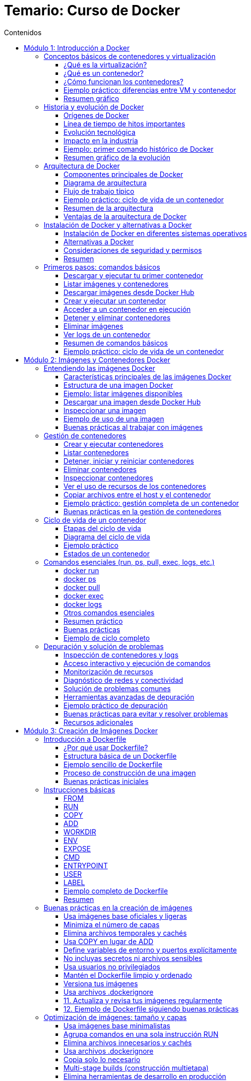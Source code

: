 = Temario: Curso de Docker
:toc: left
:icons: font
:source-highlighter: highlight.js
:toclevels: 3
:toc-title: Contenidos


== Módulo 1: Introducción a Docker
=== Conceptos básicos de contenedores y virtualización

==== ¿Qué es la virtualización?

La virtualización es una tecnología que permite ejecutar múltiples sistemas operativos y aplicaciones en un solo servidor físico, creando entornos virtuales independientes llamados máquinas virtuales (VMs). Cada VM tiene su propio sistema operativo, recursos asignados (CPU, memoria, almacenamiento) y funciona de manera aislada respecto a las demás.

.*Ventajas de la virtualización tradicional:*
* Aislamiento total entre entornos.
* Mejor aprovechamiento del hardware.
* Facilidad para crear, clonar y migrar entornos.

.*Desventajas:*
* Consumo elevado de recursos, ya que cada VM ejecuta un sistema operativo completo.
* Arranque más lento comparado con otras tecnologías.

==== ¿Qué es un contenedor?

Un contenedor es una unidad ligera y portátil que permite empaquetar una aplicación junto con todas sus dependencias (librerías, configuraciones, binarios) en un solo paquete. A diferencia de las VMs, los contenedores comparten el núcleo del sistema operativo del host, pero mantienen el aislamiento a nivel de proceso y sistema de archivos.

.*Ventajas de los contenedores:*
* Arranque casi instantáneo.
* Menor consumo de recursos.
* Portabilidad entre diferentes entornos (desarrollo, pruebas, producción).
* Facilidad para escalar y orquestar aplicaciones.

*Diferencias clave entre contenedores y máquinas virtuales:*

[cols="1,1",options="header"]
|===
| Contenedores | Máquinas Virtuales
| Comparten el kernel del host | Cada VM tiene su propio kernel
| Arranque en segundos | Arranque en minutos
| Bajo consumo de recursos | Mayor consumo de recursos
| Ideal para microservicios | Ideal para aplicaciones monolíticas o legacy
|===

==== ¿Cómo funcionan los contenedores?

Los contenedores utilizan tecnologías del sistema operativo como namespaces y cgroups (en Linux) para aislar procesos, limitar recursos y proporcionar un entorno seguro y controlado. Todo lo necesario para ejecutar la aplicación se incluye en la imagen del contenedor.

.*Ejemplo de ciclo de vida de un contenedor:*
1. El desarrollador crea una imagen con la aplicación y sus dependencias.
2. El usuario ejecuta un contenedor a partir de esa imagen.
3. El contenedor se ejecuta de forma aislada, pero puede comunicarse con otros contenedores o el exterior si se configura.
4. Al detener el contenedor, los procesos se eliminan, pero la imagen permanece disponible para futuros usos.

==== Ejemplo práctico: diferencias entre VM y contenedor

*Ejemplo de comando para crear una VM (usando VirtualBox):*
[source,sh]
----
VBoxManage createvm --name "mi_vm" --register
VBoxManage modifyvm "mi_vm" --memory 2048 --acpi on --boot1 dvd --nic1 nat
VBoxManage createhd --filename "mi_vm.vdi" --size 10000
----

*Ejemplo de comando para crear y ejecutar un contenedor Docker:*
[source,sh]
----
docker run -d --name mi_contenedor nginx
----

Como puedes ver, crear y ejecutar un contenedor es mucho más sencillo y rápido que una VM.

==== Resumen gráfico

[plantuml, format="svg"]
----
@startuml
actor Usuario
Usuario -> Docker: docker run nginx
Docker -> Kernel Host: Solicita recursos
Kernel Host -> Docker: Asigna recursos
Docker -> Contenedor: Inicia proceso aislado
Contenedor -> Usuario: Servicio disponible
@enduml
----

=== Historia y evolución de Docker

==== Orígenes de Docker

Docker fue presentado públicamente en marzo de 2013 por Solomon Hykes, como un proyecto interno de la empresa dotCloud. Su objetivo era facilitar el despliegue y la portabilidad de aplicaciones, resolviendo problemas comunes en el desarrollo y la operación de software, como la famosa frase "en mi máquina funciona".

Antes de Docker, existían tecnologías de contenedores en Linux como LXC (Linux Containers), pero eran complejas de usar y carecían de una experiencia de usuario sencilla y estandarizada. Docker simplificó el uso de contenedores al proporcionar una interfaz fácil de usar, herramientas de automatización y un formato de empaquetado universal: la imagen Docker.

==== Línea de tiempo de hitos importantes

[cols="1,3",options="header"]
|===
| Año | Hito
| 2013 | Lanzamiento de Docker como proyecto open source. Uso inicial de LXC como backend.
| 2014 | Docker 1.0. Se introduce el formato de imágenes y el registro público Docker Hub.
| 2015 | Docker reemplaza LXC por su propia biblioteca de ejecución: `libcontainer` (ahora runc).
| 2016 | Nacen proyectos del ecosistema: Docker Compose (orquestación simple), Docker Swarm (clustering).
| 2017 | Se crea la Open Container Initiative (OCI) para estandarizar imágenes y runtimes.
| 2018 | Kubernetes se consolida como el orquestador de contenedores dominante, compatible con Docker.
| 2020 | Docker Inc. se enfoca en herramientas para desarrolladores, y el runtime de Docker se desacopla de Kubernetes.
| 2023 | Docker sigue siendo la herramienta de referencia para desarrollo y pruebas con contenedores.
|===

==== Evolución tecnológica

- *De LXC a runc*: Docker comenzó usando LXC, pero luego desarrolló su propio runtime (`runc`), que se convirtió en estándar abierto.
- *Imágenes y capas*: Introdujo el concepto de imágenes por capas, facilitando la reutilización y la eficiencia en la descarga y almacenamiento.
- *Docker Hub*: Primer registro público de imágenes, permitiendo compartir y reutilizar aplicaciones de manera global.
- *Herramientas complementarias*: Docker Compose para definir aplicaciones multicontenedor, Docker Swarm para orquestación nativa, y compatibilidad con Kubernetes.

==== Impacto en la industria

.Docker revolucionó la forma en que se desarrollan, prueban y despliegan aplicaciones:
- Aceleró la adopción de microservicios y DevOps.
- Facilitó la integración continua y entrega continua (CI/CD).
- Mejoró la portabilidad entre entornos (desarrollo, pruebas, producción, nube).
- Impulsó la estandarización de contenedores a través de la OCI.

==== Ejemplo: primer comando histórico de Docker

[source,sh]
----
docker run hello-world
----

Este comando descarga una imagen de prueba y ejecuta un contenedor, demostrando la simplicidad y potencia de Docker desde sus inicios.

==== Resumen gráfico de la evolución

[plantuml, format="svg"]
----
@startuml
:dotCloud;
:dotCloud; -> :Docker (2013);
:Docker (2013); -> :Docker 1.0 (2014);
:Docker 1.0 (2014); -> :Docker Compose/Swarm (2016);
:Docker Compose/Swarm (2016); -> :OCI (2017);
:OCI (2017); -> :Kubernetes Integration (2018);
:Kubernetes Integration (2018); -> :Docker Desktop (2020+);
@enduml
----

=== Arquitectura de Docker

==== Componentes principales de Docker

Docker está compuesto por varios elementos que trabajan juntos para gestionar contenedores de forma eficiente y segura:

- *Docker Engine*: Es el núcleo de Docker, responsable de crear, ejecutar y gestionar contenedores. Incluye el demonio (`dockerd`), la API REST y la CLI.
- *Docker Daemon (`dockerd`)*: Proceso que corre en segundo plano y gestiona los objetos Docker (imágenes, contenedores, redes, volúmenes).
- *Docker CLI (`docker`)*: Herramienta de línea de comandos que permite a los usuarios interactuar con Docker Engine.
- *Docker API*: Interfaz RESTful que permite a otras aplicaciones comunicarse con Docker.
- *Docker Images*: Plantillas inmutables que contienen el sistema de archivos y las dependencias necesarias para ejecutar una aplicación.
- *Docker Containers*: Instancias en ejecución de imágenes Docker, aisladas y gestionadas por el Engine.
- *Docker Registry*: Repositorio para almacenar y compartir imágenes (por ejemplo, Docker Hub o registros privados).

==== Diagrama de arquitectura

[plantuml, format="svg"]
....
@startuml
actor Usuario
Usuario -> CLI: docker run, docker build, etc.
CLI -> API: Solicitudes REST
API -> Daemon: Procesamiento de solicitudes
Daemon -> Registry: pull/push imágenes
Daemon -> Contenedor: Crear/Iniciar/Detener
Daemon -> Volúmenes/Redes: Gestionar recursos
@enduml
....

==== Flujo de trabajo típico

1. El usuario ejecuta un comando con la CLI (`docker run`, `docker build`, etc.).
2. La CLI se comunica con el Docker Daemon a través de la API.
3. El Daemon gestiona la creación de imágenes, el arranque de contenedores, la configuración de redes y volúmenes.
4. Si es necesario, el Daemon descarga imágenes desde un registro (Docker Hub o privado).
5. El Daemon inicia el contenedor, asignando recursos y configurando el entorno según lo solicitado.

==== Ejemplo práctico: ciclo de vida de un contenedor

[source,sh]
----
# Descargar una imagen desde Docker Hub
docker pull nginx

# Crear y ejecutar un contenedor a partir de la imagen
docker run -d --name webserver -p 8080:80 nginx

# Ver los contenedores en ejecución
docker ps

# Detener el contenedor
docker stop webserver

# Eliminar el contenedor
docker rm webserver
----

==== Resumen de la arquitectura

- La arquitectura de Docker está diseñada para ser modular, eficiente y segura.
- Permite la gestión de aplicaciones en contenedores de forma sencilla, facilitando la portabilidad y escalabilidad.
- El uso de registros de imágenes y la separación entre CLI, Daemon y API permite la integración con herramientas externas y la automatización de flujos DevOps.

==== Ventajas de la arquitectura de Docker

- *Aislamiento*: Cada contenedor es independiente y seguro.
- *Portabilidad*: Las imágenes pueden ejecutarse en cualquier sistema con Docker Engine.
- *Escalabilidad*: Fácil de integrar con orquestadores como Docker Swarm o Kubernetes.
- *Automatización*: Integración sencilla con pipelines de CI/CD y herramientas de infraestructura como código.

=== Instalación de Docker y alternativas a Docker

==== Instalación de Docker en diferentes sistemas operativos

Docker puede instalarse en la mayoría de los sistemas operativos modernos. A continuación se detallan los pasos para los entornos más comunes:

===== Instalación en Linux (Ubuntu/Debian)

[source,sh]
----
sudo apt update
sudo apt install -y apt-transport-https ca-certificates curl gnupg lsb-release
curl -fsSL https://download.docker.com/linux/ubuntu/gpg | sudo gpg --dearmor -o /usr/share/keyrings/docker-archive-keyring.gpg
echo \
  "deb [arch=$(dpkg --print-architecture) signed-by=/usr/share/keyrings/docker-archive-keyring.gpg] https://download.docker.com/linux/ubuntu \
  $(lsb_release -cs) stable" | sudo tee /etc/apt/sources.list.d/docker.list > /dev/null
sudo apt update
sudo apt install -y docker-ce docker-ce-cli containerd.io
sudo systemctl enable --now docker
sudo usermod -aG docker $USER
# Cierra sesión y vuelve a entrar para que el grupo 'docker' tenga efecto
----

===== Instalación en CentOS/RHEL

[source,sh]
----
sudo yum install -y yum-utils
sudo yum-config-manager --add-repo https://download.docker.com/linux/centos/docker-ce.repo
sudo yum install -y docker-ce docker-ce-cli containerd.io
sudo systemctl enable --now docker
sudo usermod -aG docker $USER
----

===== Instalación en Windows y macOS

- Descarga Docker Desktop desde https://www.docker.com/products/docker-desktop
- Sigue el asistente de instalación.
- Docker Desktop incluye Docker Engine, Docker CLI, Docker Compose y una interfaz gráfica.

===== Verificación de la instalación

[source,sh]
----
docker --version
docker run hello-world
----

El comando `hello-world` descarga una imagen de prueba y ejecuta un contenedor para verificar que Docker funciona correctamente.

==== Alternativas a Docker

Aunque Docker es la herramienta más popular, existen otras tecnologías de contenedores y runtimes compatibles con el estándar OCI (Open Container Initiative):

[cols="1,3",options="header"]
|===
| Alternativa | Descripción
| Podman | Herramienta compatible con la CLI de Docker, pero sin daemon centralizado. Permite ejecutar contenedores rootless (sin privilegios de root).
| containerd | Runtime de contenedores ligero, utilizado internamente por Docker y Kubernetes.
| CRI-O | Runtime optimizado para Kubernetes, compatible con imágenes OCI.
| LXC/LXD | Contenedores de sistema completos, más cercanos a las máquinas virtuales ligeras.
| rkt (Rocket) | Proyecto de CoreOS, ahora discontinuado, que buscaba ser una alternativa a Docker.
|===

===== Ejemplo: uso básico de Podman

Podman es muy similar a Docker en su uso:

[source,sh]
----
podman run -d --name mi_contenedor nginx
podman ps
podman stop mi_contenedor
----

===== Diferencias clave entre Docker y Podman

- Podman no requiere un daemon centralizado.
- Permite ejecutar contenedores sin privilegios de root.
- Compatible con la mayoría de los comandos de Docker.

==== Consideraciones de seguridad y permisos

- Es recomendable no ejecutar contenedores como root.
- Docker Desktop en Windows/macOS utiliza una máquina virtual ligera para ejecutar el motor de Docker.
- En entornos empresariales, evalúa alternativas como Podman para mayor seguridad y cumplimiento.

==== Resumen

- Docker es la opción más extendida y fácil de usar para comenzar con contenedores.
- Existen alternativas como Podman, containerd y CRI-O, especialmente útiles en entornos de producción y Kubernetes.
- La instalación de Docker es sencilla y está bien documentada para todos los sistemas operativos principales.

=== Primeros pasos: comandos básicos

En este apartado aprenderás los comandos esenciales para comenzar a trabajar con Docker desde la terminal. Estos comandos te permitirán descargar imágenes, crear y gestionar contenedores, así como inspeccionar el estado de tu entorno Docker.

==== Descargar y ejecutar tu primer contenedor

.El siguiente comando descarga la imagen `hello-world` desde Docker Hub y ejecuta un contenedor que imprime un mensaje de bienvenida:
[source,sh]
----
docker run hello-world
----

==== Listar imágenes y contenedores

.Para ver las imágenes descargadas en tu sistema:
[source,sh]
----
docker images
----

.Para listar los contenedores en ejecución:
[source,sh]
----
docker ps
----

.Para ver todos los contenedores (incluidos los detenidos):
[source,sh]
----
docker ps -a
----

==== Descargar imágenes desde Docker Hub

.Puedes descargar cualquier imagen pública usando el comando `pull`:
[source,sh]
----
docker pull nginx
docker pull ubuntu:22.04
----

==== Crear y ejecutar un contenedor

.Ejecuta un contenedor en segundo plano (modo "detached") y mapea el puerto 8080 del host al 80 del contenedor:
[source,sh]
----
docker run -d --name webserver -p 8080:80 nginx
----

==== Acceder a un contenedor en ejecución

.Para abrir una terminal interactiva dentro de un contenedor:
[source,sh]
----
docker exec -it webserver bash
# Si el contenedor no tiene bash, puedes usar sh:
docker exec -it webserver sh
----

==== Detener y eliminar contenedores

.Detener un contenedor:
[source,sh]
----
docker stop webserver
----

.Eliminar un contenedor:
[source,sh]
----
docker rm webserver
----

==== Eliminar imágenes

.Para eliminar una imagen que no esté en uso por ningún contenedor, usa el siguiente comando:
[source,sh]
----
docker rmi nginx
----

==== Ver logs de un contenedor

.Para ver los logs de un contenedor en ejecución, puedes usar el siguiente comando:
[source,sh]
----
docker logs webserver
----

==== Resumen de comandos básicos

[cols="1,2",options="header"]
|===
| Comando | Descripción
| docker run imagen | Ejecuta un contenedor a partir de una imagen
| docker ps | Lista los contenedores en ejecución
| docker ps -a | Lista todos los contenedores
| docker images | Lista las imágenes locales
| docker pull imagen | Descarga una imagen desde Docker Hub
| docker stop id/nombre | Detiene un contenedor
| docker rm id/nombre | Elimina un contenedor
| docker rmi imagen | Elimina una imagen
| docker exec -it id/nombre bash | Accede a la terminal de un contenedor
| docker logs id/nombre | Muestra los logs de un contenedor
|===

==== Ejemplo práctico: ciclo de vida de un contenedor

.En este ejemplo, descargaremos la imagen de nginx, crearemos un contenedor, lo ejecutaremos y luego lo detendremos y eliminaremos.
[source,sh]
----
# Descargar la imagen de nginx
docker pull nginx

# Crear y ejecutar el contenedor
docker run -d --name miweb -p 8080:80 nginx

# Verificar que está en ejecución
docker ps

# Acceder al contenedor
docker exec -it miweb bash

# Detener y eliminar el contenedor
docker stop miweb
docker rm miweb
----

Estos comandos te permitirán empezar a trabajar con Docker de manera práctica y efectiva.

== Módulo 2: Imágenes y Contenedores Docker

Una imagen Docker es una plantilla inmutable que contiene todo lo necesario para ejecutar una aplicación: código, dependencias, variables de entorno y archivos de configuración. Las imágenes se construyen en capas, lo que permite la reutilización y eficiencia en el almacenamiento y la transferencia.

=== Entendiendo las imágenes Docker

Una imagen Docker es una plantilla inmutable que contiene todo lo necesario para ejecutar una aplicación: el código fuente, las dependencias, las variables de entorno y los archivos de configuración. Las imágenes son el punto de partida para crear contenedores y se construyen en capas, lo que permite eficiencia y reutilización.

==== Características principales de las imágenes Docker

- *Inmutabilidad*: Una vez creada, la imagen no cambia. Esto garantiza que los entornos sean reproducibles.
- *Portabilidad*: Una imagen puede ejecutarse en cualquier sistema que tenga Docker Engine, sin importar el sistema operativo subyacente.
- *Eficiencia*: Las imágenes se construyen en capas. Si varias imágenes comparten capas, Docker solo almacena una copia de cada capa, ahorrando espacio y acelerando descargas.
- *Versionado*: Las imágenes pueden tener múltiples etiquetas (tags) para identificar versiones o variantes.

==== Estructura de una imagen Docker

Cada imagen está formada por una serie de capas apiladas. Cada instrucción en un Dockerfile (como `RUN`, `COPY`, `ADD`) crea una nueva capa. Cuando se actualiza una imagen, solo se descargan las capas nuevas o modificadas.

[plantuml, format="svg"]
....
@startuml
start
:FROM ubuntu:22.04;
:RUN apt-get update;
:COPY . /app;
:RUN pip install -r requirements.txt;
:CMD ["python", "app.py"];
stop
@enduml
....

==== Ejemplo: listar imágenes disponibles

Para ver las imágenes almacenadas localmente en tu sistema:

[source,sh]
----
docker images
----

.Output esperado:
[cols="1,1,1,1,1",options="header"]
|===
| REPOSITORY | TAG | IMAGE ID | CREATED | SIZE
| ubuntu     | 22.04 | 123abc456def | 2 weeks ago | 77MB
| nginx      | latest | 789def123abc | 3 days ago  | 133MB
|===

==== Descargar una imagen desde Docker Hub

Puedes descargar imágenes públicas usando el comando `pull`:

[source,sh]
----
docker pull nginx
docker pull ubuntu:22.04
----

==== Inspeccionar una imagen

Para ver los detalles y metadatos de una imagen:

[source,sh]
----
docker inspect nginx
----

Esto muestra información como las capas, variables de entorno, comandos de inicio y más.

==== Ejemplo de uso de una imagen

Para ejecutar un contenedor a partir de una imagen:

[source,sh]
----
docker run -d --name miweb -p 8080:80 nginx
----

==== Buenas prácticas al trabajar con imágenes

- Utiliza imágenes oficiales y mantenidas siempre que sea posible.
- Mantén tus imágenes actualizadas para evitar vulnerabilidades.
- Elimina imágenes que no uses con `docker rmi <imagen>` para ahorrar espacio.
- Usa etiquetas (`tags`) para identificar versiones específicas y evitar sorpresas en producción.


=== Gestión de contenedores

La gestión de contenedores es una de las tareas fundamentales al trabajar con Docker. Un contenedor es una instancia en ejecución de una imagen, y su ciclo de vida puede ser gestionado mediante una serie de comandos que permiten crearlo, iniciarlo, detenerlo, reiniciarlo, eliminarlo y monitorizarlo.

==== Crear y ejecutar contenedores

.Para crear y ejecutar un contenedor a partir de una imagen:
[source,sh]
----
docker run -d --name mi_contenedor nginx
----

- `-d`: Ejecuta el contenedor en segundo plano (detached).
- `--name`: Asigna un nombre personalizado al contenedor.

==== Listar contenedores

.Para ver los contenedores en ejecución:
[source,sh]
----
docker ps
----

.Para ver todos los contenedores, incluidos los detenidos:
[source,sh]
----
docker ps -a
----

==== Detener, iniciar y reiniciar contenedores

.Detener un contenedor:
[source,sh]
----
docker stop mi_contenedor
----

.Iniciar un contenedor detenido:
[source,sh]
----
docker start mi_contenedor
----

.Reiniciar un contenedor:
[source,sh]
----
docker restart mi_contenedor
----

==== Eliminar contenedores

.Para eliminar un contenedor detenido:
[source,sh]
----
docker rm mi_contenedor
----

.Para eliminar varios contenedores a la vez:
[source,sh]
----
docker rm contenedor1 contenedor2 contenedor3
----

==== Inspeccionar contenedores

.Puedes obtener información detallada sobre un contenedor (configuración, red, volúmenes, etc.):
[source,sh]
----
docker inspect mi_contenedor
----

==== Ver el uso de recursos de los contenedores

.Para monitorizar el consumo de CPU, memoria y red de los contenedores en tiempo real:
[source,sh]
----
docker stats
----

==== Copiar archivos entre el host y el contenedor

.Copiar un archivo del host al contenedor:
[source,sh]
----
docker cp archivo.txt mi_contenedor:/ruta/destino/
----

.Copiar un archivo del contenedor al host:
[source,sh]
----
docker cp mi_contenedor:/ruta/origen/archivo.txt ./
----

==== Ejemplo práctico: gestión completa de un contenedor

[source,sh]
----
# Descargar la imagen de nginx
docker pull nginx

# Crear y ejecutar el contenedor
docker run -d --name webtest -p 8080:80 nginx

# Verificar que está en ejecución
docker ps

# Detener el contenedor
docker stop webtest

# Iniciar el contenedor nuevamente
docker start webtest

# Eliminar el contenedor
docker stop webtest
docker rm webtest
----

==== Buenas prácticas en la gestión de contenedores

- Asigna nombres descriptivos a los contenedores para facilitar su identificación.
- Elimina contenedores que ya no utilices para liberar recursos.
- Utiliza etiquetas y variables de entorno para personalizar el comportamiento de los contenedores.
- Supervisa el uso de recursos para evitar cuellos de botella en el sistema.

La correcta gestión de contenedores es clave para mantener entornos de desarrollo y producción ordenados, eficientes y seguros.

=== Ciclo de vida de un contenedor

El ciclo de vida de un contenedor Docker abarca todas las etapas por las que pasa un contenedor, desde su creación hasta su eliminación. Comprender este ciclo es fundamental para gestionar aplicaciones de manera eficiente y automatizada.

==== Etapas del ciclo de vida

**Creación**  
.El contenedor se crea a partir de una imagen, pero aún no está en ejecución.
[source,sh]
----
docker create --name mi_contenedor nginx
----

**Ejecución (Start/Run)**  
.El contenedor pasa a estar en ejecución, ejecutando el proceso principal definido en la imagen.
[source,sh]
----
docker start mi_contenedor
# O bien, crear y ejecutar en un solo paso:
docker run -d --name mi_contenedor nginx
----

**Pausa y reanudación**  
.Puedes pausar temporalmente todos los procesos de un contenedor y luego reanudarlos.
[source,sh]
----
docker pause mi_contenedor
docker unpause mi_contenedor
----

**Detención**  
.El contenedor se detiene, finalizando el proceso principal, pero su estado y sistema de archivos persisten.
[source,sh]
----
docker stop mi_contenedor
----

**Reinicio**  
.Puedes reiniciar un contenedor detenido.
[source,sh]
----
docker restart mi_contenedor
----

**Eliminación**  
.El contenedor se elimina del sistema. Sus datos efímeros se pierden, pero los volúmenes persistentes permanecen.
[source,sh]
----
docker rm mi_contenedor
----

==== Diagrama del ciclo de vida

[plantuml, format="svg"]
....
@startuml
[*] --> Creado
Creado --> EnEjecucion : start/run
EnEjecucion --> Pausado : pause
Pausado --> EnEjecucion : unpause
EnEjecucion --> Detenido : stop
Detenido --> EnEjecucion : start
Detenido --> Eliminado : rm
EnEjecucion --> Eliminado : rm -f
@enduml
....

==== Ejemplo práctico

.A continuación, se muestra un ejemplo práctico de cómo gestionar el ciclo de vida de un contenedor Docker. En este caso, crearemos un contenedor a partir de la imagen `nginx`, lo iniciaremos, lo pausaremos y reanudaremos, y finalmente lo detendremos y eliminaremos.
[source,sh]
----
# Crear un contenedor (sin ejecutarlo)
docker create --name demo nginx

# Iniciar el contenedor
docker start demo

# Pausar y reanudar
docker pause demo
docker unpause demo

# Detener el contenedor
docker stop demo

# Reiniciar el contenedor
docker restart demo

# Eliminar el contenedor
docker rm demo
----

==== Estados de un contenedor

- *created*: El contenedor ha sido creado pero no está en ejecución.
- *running*: El contenedor está ejecutando su proceso principal.
- *paused*: Los procesos del contenedor están detenidos temporalmente.
- *stopped/exited*: El proceso principal terminó y el contenedor está detenido.
- *removed*: El contenedor ha sido eliminado del sistema.

.Puedes consultar el estado de todos los contenedores con:
[source,sh]
----
docker ps -a
----

=== Comandos esenciales (run, ps, pull, exec, logs, etc.)

En este apartado se explican de forma didáctica y detallada los comandos fundamentales de Docker para la gestión diaria de imágenes y contenedores. Cada comando se acompaña de ejemplos prácticos, explicaciones de sus opciones más relevantes y buenas prácticas de uso.

==== docker run

El comando `docker run` es el punto de partida para trabajar con contenedores. Permite crear e iniciar un contenedor a partir de una imagen.

*Sintaxis básica:*
[source,sh]
----
docker run [opciones] imagen [comando]
----

.*Opciones más utilizadas:*
- `-d`: Ejecuta el contenedor en segundo plano (detached).
- `--name nombre`: Asigna un nombre personalizado al contenedor.
- `-p host:contenedor`: Mapea puertos del host al contenedor.
- `-v host:contenedor`: Monta volúmenes o directorios.
- `-e VAR=valor`: Define variables de entorno.
- `--rm`: Elimina el contenedor al detenerse.

*Ejemplo:*
[source,sh]
----
docker run -d --name miweb -p 8080:80 nginx
----
Este comando descarga la imagen de nginx (si no está presente), crea un contenedor llamado `miweb`, mapea el puerto 8080 del host al 80 del contenedor y lo ejecuta en segundo plano.

==== docker ps

Permite listar los contenedores en ejecución.

*Comando básico:*
[source,sh]
----
docker ps
----

*Para ver todos los contenedores (incluidos los detenidos):*
[source,sh]
----
docker ps -a
----

*Opciones útiles:*
- `-q`: Muestra solo los IDs de los contenedores.
- `--format`: Personaliza la salida.

*Ejemplo:*
[source,sh]
----
docker ps --format "table {{.Names}}\t{{.Status}}\t{{.Ports}}"
----

==== docker pull

Descarga una imagen desde un registro (por defecto, Docker Hub).

*Ejemplo:*
[source,sh]
----
docker pull ubuntu:22.04
docker pull nginx
----

Esto asegura que tienes la última versión de la imagen antes de crear un contenedor.

==== docker exec

Permite ejecutar comandos dentro de un contenedor en ejecución, ideal para tareas de administración o depuración.

*Ejemplo para abrir una terminal interactiva:*
[source,sh]
----
docker exec -it miweb bash
----
Si el contenedor no tiene bash, puedes usar `sh`:
[source,sh]
----
docker exec -it miweb sh
----

*Ejemplo para ejecutar un comando puntual:*
[source,sh]
----
docker exec miweb ls /usr/share/nginx/html
----

==== docker logs

Muestra los logs (salida estándar y de error) de un contenedor, útil para depuración y monitoreo.

*Ejemplo:*
[source,sh]
----
docker logs miweb
----

*Opciones útiles:*
- `-f`: Sigue los logs en tiempo real (modo "follow").
- `--tail N`: Muestra solo las últimas N líneas.

*Ejemplo:*
[source,sh]
----
docker logs -f --tail 50 miweb
----

==== Otros comandos esenciales

.**docker stop**: Detiene un contenedor en ejecución.
[source,sh]
----
docker stop miweb
----

.**docker start**: Inicia un contenedor detenido.
[source,sh]
----
docker start miweb
----

.**docker rm**: Elimina un contenedor detenido.
[source,sh]
----
docker rm miweb
----

.**docker rmi**: Elimina una imagen (debe estar sin uso).
[source,sh]
----
docker rmi nginx
----

.**docker images**: Lista las imágenes locales.
[source,sh]
----
docker images
----

.**docker inspect**: Muestra información detallada de un contenedor o imagen.
[source,sh]
----
docker inspect miweb
----

==== Resumen práctico

[cols="1,2",options="header"]
|===
| Comando | Descripción
| docker run | Crea y ejecuta un contenedor
| docker ps | Lista contenedores en ejecución
| docker ps -a | Lista todos los contenedores
| docker pull | Descarga una imagen
| docker exec | Ejecuta comandos en un contenedor
| docker logs | Muestra los logs de un contenedor
| docker stop | Detiene un contenedor
| docker start | Inicia un contenedor detenido
| docker rm | Elimina un contenedor
| docker rmi | Elimina una imagen
| docker images | Lista imágenes locales
| docker inspect | Inspecciona detalles de un contenedor/imagen
|===

==== Buenas prácticas

- Asigna nombres descriptivos a tus contenedores.
- Usa `docker ps -a` para limpiar contenedores detenidos.
- Elimina imágenes y contenedores que no uses para ahorrar espacio.
- Utiliza logs y exec para depurar tus aplicaciones dentro de los contenedores.

==== Ejemplo de ciclo completo

[source,sh]
----
# Descargar una imagen
docker pull nginx

# Crear y ejecutar un contenedor
docker run -d --name webtest -p 8080:80 nginx

# Ver contenedores en ejecución
docker ps

# Acceder al contenedor
docker exec -it webtest bash

# Ver logs
docker logs webtest

# Detener y eliminar el contenedor
docker stop webtest
docker rm webtest
----

=== Depuración y solución de problemas

La depuración y solución de problemas en Docker es fundamental para mantener entornos estables y aplicaciones funcionales. A continuación se presentan técnicas, comandos y buenas prácticas para identificar y resolver incidencias en contenedores, imágenes y el propio entorno Docker.

==== Inspección de contenedores y logs

===== Ver logs de un contenedor

El comando `docker logs` permite visualizar la salida estándar y de error de un contenedor, lo que es esencial para detectar fallos en la aplicación.

[source,sh]
----
docker logs <nombre_o_id_contenedor>
docker logs -f <nombre_o_id_contenedor>      # Sigue los logs en tiempo real
docker logs --tail 100 <nombre_o_id_contenedor>  # Últimas 100 líneas
----

===== Inspeccionar detalles de un contenedor

`docker inspect` muestra información detallada sobre la configuración, red, volúmenes y estado de un contenedor.

[source,sh]
----
docker inspect <nombre_o_id_contenedor>
----

Puedes filtrar información específica usando `--format`:

[source,sh]
----
docker inspect --format='{{.State.Status}}' <nombre_o_id_contenedor>
----

==== Acceso interactivo y ejecución de comandos

Si necesitas investigar el estado interno de un contenedor, puedes acceder a su shell:

[source,sh]
----
docker exec -it <nombre_o_id_contenedor> bash
# Si bash no está disponible:
docker exec -it <nombre_o_id_contenedor> sh
----

Esto permite revisar archivos de configuración, logs internos, procesos en ejecución, etc.

==== Monitorización de recursos

Docker ofrece herramientas para monitorizar el uso de CPU, memoria y red de los contenedores:

[source,sh]
----
docker stats
----

Esto ayuda a identificar cuellos de botella o fugas de memoria.

==== Diagnóstico de redes y conectividad

===== Listar redes y comprobar conexiones

[source,sh]
----
docker network ls
docker network inspect <nombre_red>
----

===== Probar conectividad entre contenedores

Puedes usar utilidades como `ping` o `curl` dentro de los contenedores para verificar la comunicación:

[source,sh]
----
docker exec -it <contenedor1> ping <contenedor2>
docker exec -it <contenedor1> curl http://<contenedor2>:<puerto>
----

==== Solución de problemas comunes

===== El contenedor se detiene inmediatamente

- Revisa los logs (`docker logs`).
- Verifica el comando de inicio en el Dockerfile o la configuración.
- Comprueba si faltan variables de entorno o archivos de configuración.

===== Problemas de permisos

- Asegúrate de que los volúmenes montados tengan los permisos adecuados.
- Usa `docker exec` para inspeccionar permisos dentro del contenedor.

===== Problemas de red

- Verifica que los puertos estén correctamente mapeados (`-p`).
- Comprueba las reglas de firewall del host.
- Usa `docker network inspect` para ver la configuración de red.

===== Problemas con imágenes

- Si una imagen no se descarga, verifica la conexión a Internet y el nombre de la imagen.
- Usa `docker pull` para forzar la descarga.

.Si hay problemas de espacio, limpia imágenes y contenedores no usados:
[source,sh]
----
docker system prune -a
----

==== Herramientas avanzadas de depuración

.**docker events**: Muestra eventos en tiempo real del daemon Docker.
[source,sh]
----
docker events
----

.**docker top**: Muestra los procesos activos dentro de un contenedor.
[source,sh]
----
docker top <nombre_o_id_contenedor>
----

.**docker diff**: Muestra los cambios en el sistema de archivos de un contenedor respecto a su imagen base.
[source,sh]
----
docker diff <nombre_o_id_contenedor>
----

==== Ejemplo práctico de depuración

.Supón que tu contenedor web no responde:
[source,sh]
----
# 1. Verifica si está en ejecución
docker ps

# 2. Consulta los logs
docker logs webserver

# 3. Accede al contenedor para investigar
docker exec -it webserver bash

# 4. Comprueba el uso de recursos
docker stats

# 5. Revisa la configuración de red
docker inspect webserver
----

==== Buenas prácticas para evitar y resolver problemas

- Usa imágenes oficiales y mantenidas.
- Mantén Docker y tus imágenes actualizadas.
- Elimina recursos no utilizados regularmente (`docker system prune`).
- Documenta la configuración y dependencias de tus contenedores.
- Automatiza pruebas y despliegues para detectar errores temprano.

==== Recursos adicionales

- Documentación oficial: https://docs.docker.com/config/containers/troubleshoot/
- Comando de ayuda: `docker <comando> --help`
- Comunidad y foros: https://forums.docker.com/


== Módulo 3: Creación de Imágenes Docker

En este módulo aprenderás a crear tus propias imágenes Docker de forma didáctica y estructurada. Se explican los conceptos clave, las instrucciones más importantes del Dockerfile, buenas prácticas y ejemplos prácticos para que puedas construir imágenes eficientes y seguras.

=== Introducción a Dockerfile

Un Dockerfile es un archivo de texto que contiene una serie de instrucciones que Docker utiliza para construir una imagen personalizada. Cada instrucción en el Dockerfile crea una nueva capa en la imagen, permitiendo la reutilización y eficiencia en el almacenamiento y la transferencia.

==== ¿Por qué usar Dockerfile?

- Permite automatizar la creación de imágenes, asegurando entornos reproducibles.
- Facilita la integración continua y el despliegue automático.
- Mejora la portabilidad y la colaboración entre equipos.

==== Estructura básica de un Dockerfile

.Un Dockerfile se compone de instrucciones escritas en mayúsculas, cada una con un propósito específico. Las más comunes son:
- `FROM`: Define la imagen base.
- `RUN`: Ejecuta comandos en la imagen durante el build.
- `COPY` y `ADD`: Copian archivos/directorios al sistema de archivos de la imagen.
- `WORKDIR`: Establece el directorio de trabajo.
- `ENV`: Define variables de entorno.
- `EXPOSE`: Documenta el puerto que usará la aplicación.
- `CMD` y `ENTRYPOINT`: Definen el comando que se ejecutará al iniciar el contenedor.

==== Ejemplo sencillo de Dockerfile

.A continuación, un ejemplo de Dockerfile para una aplicación Python:
[source,dockerfile]
----
FROM python:3.11-slim
WORKDIR /app
COPY requirements.txt .
RUN pip install --no-cache-dir -r requirements.txt
COPY . .
EXPOSE 5000
CMD ["python", "app.py"]
----

==== Proceso de construcción de una imagen

1. Crea un archivo llamado `Dockerfile` en el directorio raíz de tu proyecto.
2. Escribe las instrucciones necesarias según tu aplicación.

.Construye la imagen con el comando:
[source,sh]
----
docker build -t miapp:1.0 .
----

.Ejecuta un contenedor basado en tu imagen:
[source,sh]
----
docker run -d --name miapp -p 5000:5000 miapp:1.0
----

==== Buenas prácticas iniciales

- Mantén el Dockerfile simple y ordenado.
- Usa imágenes base ligeras (como `alpine` o `slim`) para reducir el tamaño.
- Agrupa las instrucciones `RUN` para minimizar el número de capas.
- Usa `COPY` en lugar de `ADD` a menos que necesites la funcionalidad adicional de `ADD`.
- Usa `WORKDIR` para establecer el directorio de trabajo en lugar de usar rutas absolutas.
- Define variables de entorno con `ENV` para facilitar la configuración.
- Usa `EXPOSE` para documentar los puertos que tu aplicación usará, aunque no es obligatorio.
- Usa `CMD` para definir el comando por defecto, pero permite que se sobrescriba al ejecutar el contenedor.
- Usa `ENTRYPOINT` para definir el comando principal que no debe ser sobrescrito.
- Usa `--no-cache-dir` al instalar dependencias para evitar almacenar caché innecesario.
- Mantén el Dockerfile en el control de versiones junto con tu código fuente.
- Usa etiquetas (`tags`) para versionar tus imágenes y facilitar la gestión de cambios.
- No incluyas archivos sensibles o secretos en la imagen.

=== Instrucciones básicas

Las instrucciones del Dockerfile definen cómo se construye una imagen Docker. Cada instrucción genera una nueva capa, por lo que su uso eficiente es clave para crear imágenes ligeras, seguras y fáciles de mantener. A continuación se explican las instrucciones más importantes, su sintaxis y ejemplos prácticos.

==== FROM

Especifica la imagen base sobre la que se construirá la nueva imagen. Es la primera instrucción obligatoria en cualquier Dockerfile.

[source,dockerfile]
----
FROM ubuntu:22.04
----

Puedes usar imágenes oficiales o personalizadas. También puedes construir imágenes multietapa usando varias instrucciones FROM.

==== RUN

Ejecuta comandos en la imagen durante el proceso de construcción. Es útil para instalar paquetes, actualizar el sistema o preparar el entorno.

[source,dockerfile]
----
RUN apt-get update && apt-get install -y nginx
----

Para reducir el número de capas, agrupa varios comandos en una sola instrucción RUN usando `&&`.

==== COPY

Copia archivos o directorios desde el contexto de construcción (tu máquina) al sistema de archivos de la imagen.

[source,dockerfile]
----
COPY index.html /usr/share/nginx/html/
COPY src/ /app/
----

Es preferible a ADD cuando solo necesitas copiar archivos.

==== ADD

Similar a COPY, pero con funcionalidades adicionales:
- Permite descomprimir archivos `.tar` automáticamente.
- Puede descargar archivos desde URLs (no recomendado por seguridad y reproducibilidad).

[source,dockerfile]
----
ADD archivo.tar.gz /app/
ADD https://ejemplo.com/archivo.txt /tmp/
----

Usa COPY salvo que necesites estas características extra.

==== WORKDIR

Establece el directorio de trabajo para las siguientes instrucciones RUN, CMD, ENTRYPOINT, COPY y ADD.

[source,dockerfile]
----
WORKDIR /app
----

Evita el uso de rutas absolutas repetidas y mejora la legibilidad.

==== ENV

Define variables de entorno dentro de la imagen, accesibles por la aplicación y durante el build.

[source,dockerfile]
----
ENV PORT=8080
ENV NODE_ENV=production
----

==== EXPOSE

Documenta el puerto que la aplicación usará. No publica el puerto, solo lo deja registrado en la imagen.

[source,dockerfile]
----
EXPOSE 80
----

==== CMD

Define el comando por defecto que se ejecutará al iniciar el contenedor. Puede ser sobrescrito al ejecutar `docker run`.

[source,dockerfile]
----
CMD ["nginx", "-g", "daemon off;"]
----

Solo puede haber una instrucción CMD; si hay varias, se usará la última.

==== ENTRYPOINT

Establece el proceso principal del contenedor. A diferencia de CMD, no suele ser sobrescrito por `docker run`.

[source,dockerfile]
----
ENTRYPOINT ["python", "app.py"]
----

Puedes combinar ENTRYPOINT y CMD para permitir argumentos por defecto y personalizados.

==== USER

Define el usuario con el que se ejecutarán las siguientes instrucciones y el proceso principal del contenedor.

[source,dockerfile]
----
USER appuser
----

==== LABEL

Permite añadir metadatos a la imagen, como el autor, versión o descripción.

[source,dockerfile]
----
LABEL maintainer="tuemail@ejemplo.com"
LABEL version="1.0"
----

==== Ejemplo completo de Dockerfile

[source,dockerfile]
----
FROM node:20-alpine
WORKDIR /app
COPY package.json .
RUN npm install --production
COPY . .
ENV NODE_ENV=production
EXPOSE 3000
USER node
CMD ["node", "index.js"]
----

==== Resumen

- Usa FROM para definir la base.
- RUN para instalar y configurar.
- COPY/ADD para añadir archivos.
- WORKDIR y ENV para configurar el entorno.
- EXPOSE, CMD y ENTRYPOINT para definir el comportamiento del contenedor.
- USER y LABEL para seguridad y metadatos.

=== Buenas prácticas en la creación de imágenes

Aplicar buenas prácticas al crear imágenes Docker es fundamental para obtener imágenes más seguras, ligeras, eficientes y fáciles de mantener. A continuación se presentan recomendaciones didácticas, estructuradas y acompañadas de ejemplos.

==== Usa imágenes base oficiales y ligeras

Prefiere imágenes oficiales y versiones "slim" o "alpine" cuando sea posible, ya que ocupan menos espacio y reducen la superficie de ataque.

.Ejemplo de imagen base oficial y ligera:
[source,dockerfile]
----
FROM python:3.11-slim
# o
FROM node:20-alpine
----

==== Minimiza el número de capas

Cada instrucción en el Dockerfile crea una capa. Agrupa comandos relacionados en una sola instrucción RUN usando `&&` para reducir el número de capas.

.Ejemplo de agrupación de comandos:
[source,dockerfile]
----
RUN apt-get update && \
    apt-get install -y nginx curl && \
    rm -rf /var/lib/apt/lists/*
----

==== Elimina archivos temporales y cachés

Limpia archivos temporales y cachés de instalación para reducir el tamaño de la imagen.

.Ejemplo de limpieza de caché de pip:
[source,dockerfile]
----
RUN pip install --no-cache-dir -r requirements.txt
----

==== Usa COPY en lugar de ADD

Utiliza `COPY` para copiar archivos locales y reserva `ADD` solo para casos donde necesites descomprimir archivos `.tar` o descargar desde una URL.

.Ejemplo de uso de COPY:
[source,dockerfile]
----
COPY . /app/
----

==== Define variables de entorno y puertos explícitamente

Utiliza `ENV` y `EXPOSE` para documentar la configuración y los puertos que usará tu aplicación.

.Ejemplo de definición de variables de entorno y puertos:
[source,dockerfile]
----
ENV NODE_ENV=production
EXPOSE 3000
----

==== No incluyas secretos ni archivos sensibles

Nunca añadas contraseñas, claves privadas o archivos sensibles en la imagen. Usa variables de entorno o sistemas de gestión de secretos externos.

==== Usa usuarios no privilegiados

Evita ejecutar aplicaciones como root. Crea y usa un usuario específico para tu aplicación.

.Ejemplo de creación de un usuario no privilegiado:
[source,dockerfile]
----
RUN useradd -m appuser
USER appuser
----

==== Mantén el Dockerfile limpio y ordenado

Comenta las secciones importantes y elimina instrucciones innecesarias. Mantén el archivo bajo control de versiones junto con tu código fuente.

==== Versiona tus imágenes

Utiliza etiquetas (`tags`) para identificar versiones específicas de tus imágenes y facilitar la gestión de despliegues.

.Ejemplo de etiquetado:
[source,sh]
----
docker build -t miapp:1.0 .
----

==== Usa archivos .dockerignore

Incluye un archivo `.dockerignore` para excluir archivos y carpetas innecesarias del contexto de build, como logs, archivos temporales y dependencias locales.

.Ejemplo de .dockerignore:
[source]
----
*.pyc
__pycache__/
node_modules/
.git/
Dockerfile
.dockerignore
----

==== 11. Actualiza y revisa tus imágenes regularmente

Mantén tus imágenes y dependencias actualizadas para evitar vulnerabilidades de seguridad.

==== 12. Ejemplo de Dockerfile siguiendo buenas prácticas

[source,dockerfile]
----
FROM node:20-alpine
WORKDIR /app
COPY package.json package-lock.json ./
RUN npm ci --only=production
COPY . .
EXPOSE 3000
USER node
CMD ["node", "index.js"]
----

=== Optimización de imágenes: tamaño y capas

Optimizar el tamaño y la estructura de capas de una imagen Docker es esencial para mejorar la eficiencia, reducir tiempos de descarga y despliegue, y minimizar vulnerabilidades. A continuación se presentan estrategias didácticas y ejemplos prácticos para lograr imágenes más ligeras y eficientes.

==== Usa imágenes base minimalistas

.Prioriza imágenes como `alpine` o versiones `slim` de los lenguajes y sistemas operativos.
[source,dockerfile]
----
FROM python:3.11-alpine
# o
FROM node:20-slim
----

==== Agrupa comandos en una sola instrucción RUN

Cada instrucción RUN crea una capa. Agrupa comandos relacionados usando `&&` para reducir el número de capas y limpiar archivos temporales en el mismo paso.

.Ejemplo de agrupación de comandos:
[source,dockerfile]
----
RUN apt-get update && \
    apt-get install -y build-essential curl && \
    rm -rf /var/lib/apt/lists/*
----

==== Elimina archivos innecesarios y cachés

Borra archivos temporales, cachés de paquetes y dependencias de desarrollo tras la instalación.

.Ejemplo de limpieza de caché de pip:
[source,dockerfile]
----
RUN pip install --no-cache-dir -r requirements.txt
----

==== Usa archivos .dockerignore

Incluye un archivo `.dockerignore` para evitar copiar archivos y carpetas innecesarias al contexto de build, como dependencias locales, archivos temporales y carpetas de control de versiones.

.Ejemplo de .dockerignore:
[source]
----
*.log
node_modules/
.git/
tests/
Dockerfile
.dockerignore
----

==== Copia solo lo necesario

Evita copiar todo el proyecto si solo necesitas algunos archivos para construir la imagen.

[source,dockerfile]
----
COPY src/ /app/src/
COPY package.json package-lock.json /app/
----

==== Multi-stage builds (construcción multietapa)

Utiliza varias etapas en el Dockerfile para compilar o construir artefactos en una imagen temporal y copiar solo el resultado final a la imagen de producción. Esto reduce drásticamente el tamaño de la imagen final.

.Las imágenes multietapa permiten separar el proceso de construcción del de ejecución, eliminando dependencias y herramientas de desarrollo innecesarias en la imagen final.
[source,dockerfile]
----
# Etapa de build
FROM node:20-alpine AS build
WORKDIR /app
COPY package.json package-lock.json ./
RUN npm ci
COPY . .
RUN npm run build

# Etapa de producción
FROM nginx:alpine
COPY --from=build /app/dist /usr/share/nginx/html
EXPOSE 80
----

==== Elimina herramientas de desarrollo en producción

Instala compiladores y herramientas solo en etapas de build, no en la imagen final.

==== Usa imágenes oficiales y mantenidas

Las imágenes oficiales suelen estar optimizadas y actualizadas, lo que ayuda a reducir el tamaño y mejorar la seguridad.

==== Analiza y revisa el tamaño de tus imágenes

.Utiliza comandos como `docker images` y herramientas como `dive` para inspeccionar el tamaño de cada capa y detectar archivos innecesarios.
[source,sh]
----
docker images
dive miapp:latest
----

==== Ejemplo de Dockerfile optimizado

[source,dockerfile]
----
# Etapa de build
FROM golang:1.22-alpine AS builder
WORKDIR /src
COPY . .
RUN go build -o app

# Imagen final mínima
FROM alpine:3.19
WORKDIR /app
COPY --from=builder /src/app .
EXPOSE 8080
CMD ["./app"]
----

==== Resumen de recomendaciones

- Usa imágenes base ligeras.
- Agrupa comandos y limpia archivos temporales en la misma capa.
- Utiliza `.dockerignore` para reducir el contexto de build.
- Aplica multi-stage builds para separar dependencias de desarrollo y producción.
- Analiza regularmente el tamaño y las capas de tus imágenes.

=== Imágenes multietapa

Las imágenes multietapa (multi-stage builds) son una técnica avanzada de Docker que permite crear imágenes más pequeñas, seguras y eficientes. Consiste en definir varias etapas en un mismo Dockerfile, utilizando diferentes imágenes base y copiando solo los artefactos necesarios a la imagen final. Esto es especialmente útil para aplicaciones que requieren compilación o construcción previa, ya que evita incluir herramientas y dependencias de desarrollo en la imagen de producción.

==== Ventajas de las imágenes multietapa

- Reducción significativa del tamaño de la imagen final.
- Mayor seguridad: solo se incluyen los archivos y binarios necesarios para ejecutar la aplicación.
- Facilita la gestión de dependencias y la separación entre entornos de build y producción.
- Permite reutilizar etapas para diferentes propósitos (test, build, producción).

==== Sintaxis y funcionamiento

Cada etapa comienza con una instrucción `FROM`. Puedes asignar un alias a cada etapa usando `AS nombre`, lo que facilita copiar archivos entre etapas.

.Las etapas se definen de la siguiente manera:
[source,dockerfile]
----
# Etapa de compilación
FROM node:20-alpine AS build
WORKDIR /app
COPY package.json package-lock.json ./
RUN npm ci
COPY . .
RUN npm run build

# Etapa de producción
FROM nginx:alpine
COPY --from=build /app/dist /usr/share/nginx/html
EXPOSE 80
----

En este ejemplo:
- La primera etapa (`build`) instala dependencias y construye la aplicación.
- La segunda etapa parte de una imagen mínima (`nginx:alpine`) y solo copia los archivos generados en la etapa anterior.

==== Ejemplo práctico: aplicación Go

[source,dockerfile]
----
# Etapa de build
FROM golang:1.22-alpine AS builder
WORKDIR /src
COPY . .
RUN go build -o app

# Imagen final mínima
FROM alpine:3.19
WORKDIR /app
COPY --from=builder /src/app .
EXPOSE 8080
CMD ["./app"]
----

==== Multi-stage para eliminar dependencias de desarrollo

.Puedes usar tantas etapas como necesites, por ejemplo, para ejecutar tests antes de construir la imagen final:
[source,dockerfile]
----
# Etapa de test
FROM node:20-alpine AS test
WORKDIR /app
COPY package.json package-lock.json ./
RUN npm ci
COPY . .
RUN npm test

# Etapa de build
FROM node:20-alpine AS build
WORKDIR /app
COPY --from=test /app .
RUN npm run build

# Etapa de producción
FROM nginx:alpine
COPY --from=build /app/dist /usr/share/nginx/html
EXPOSE 80
----

==== Buenas prácticas con imágenes multietapa

- Utiliza nombres descriptivos para las etapas (`AS build`, `AS test`, `AS prod`).
- Copia solo los artefactos necesarios a la imagen final.
- Elimina archivos temporales y dependencias de desarrollo en las etapas intermedias.
- Usa imágenes base ligeras en la etapa final.

=== Publicación de imágenes en Docker Hub

Publicar imágenes en Docker Hub te permite compartir tus aplicaciones y entornos con otros usuarios o equipos, facilitando el despliegue y la colaboración. Docker Hub es el registro público más popular, aunque también existen registros privados y alternativos.

==== Crear una cuenta en Docker Hub

1. Accede a https://hub.docker.com/ y regístrate gratuitamente.
2. Elige un nombre de usuario único; este será el prefijo de tus imágenes (por ejemplo, `usuario/miimagen`).

==== Iniciar sesión desde la terminal

.Antes de publicar, debes autenticarte en Docker Hub desde tu terminal:
[source,sh]
----
docker login
----

Introduce tu usuario y contraseña cuando se solicite.

==== Etiquetar la imagen para Docker Hub

.Las imágenes deben tener el formato `usuario/imagen:tag`. Puedes etiquetar una imagen existente con:
[source,sh]
----
docker tag miapp:1.0 usuario/miapp:1.0
----

Reemplaza `usuario` por tu nombre de usuario de Docker Hub.

==== Subir la imagen al registro

.Utiliza el comando `push` para publicar la imagen:
[source,sh]
----
docker push usuario/miapp:1.0
----

Docker subirá todas las capas de la imagen a tu repositorio en Docker Hub.

==== Verificar la publicación

Accede a tu cuenta en https://hub.docker.com/ y verifica que la imagen aparece en tu repositorio. Puedes ver detalles como el número de descargas, etiquetas y capas.

== Módulo 4: Redes en Docker

En este módulo aprenderás cómo Docker gestiona las redes y la comunicación entre contenedores, así como las mejores prácticas para exponer servicios y crear redes personalizadas. El dominio de las redes en Docker es esencial para diseñar arquitecturas seguras, escalables y eficientes.

=== Tipos de redes en Docker

Docker proporciona varios tipos de redes para conectar contenedores entre sí y con el exterior. 
.Cada tipo de red tiene características y casos de uso específicos:
- **bridge**: Red por defecto para contenedores en un solo host.
- **host**: Comparte la red del host, sin aislamiento.
- **none**: Sin conectividad de red.
- **overlay**: Permite la comunicación entre contenedores en diferentes hosts (ideal para clústeres).
- **macvlan**: Asigna una dirección MAC y IP propia al contenedor, integrándolo en la red física del host.

==== bridge (puente)

Es la red por defecto para contenedores en un solo host. Permite la comunicación entre contenedores conectados a la misma red bridge, pero aísla los contenedores de otros hosts y redes externas (salvo que se expongan puertos).

.Crear una red bridge personalizada:
[source,sh]
----
docker network create mi_red_bridge
----

.Conectar un contenedor a la red bridge:
[source,sh]
----
docker run -d --name app1 --network mi_red_bridge nginx
----

==== host

El contenedor comparte la pila de red del host, sin aislamiento de red. Es útil para aplicaciones que requieren acceso directo a la red del host, pero reduce el aislamiento.

.Crear un contenedor usando la red del host:
[source,sh]
----
docker run --network host nginx
----

==== none

El contenedor no tiene acceso a ninguna red. Solo es útil para casos de aislamiento extremo o pruebas.

.Crear un contenedor sin red:
[source,sh]
----
docker run --network none nginx
----

==== overlay

Permite la comunicación entre contenedores en diferentes hosts, ideal para clústeres y orquestadores como Docker Swarm. Requiere configuración adicional y un entorno distribuido.

.Crear una red overlay:
[source,sh]
----
docker network create --driver overlay mi_red_overlay
----

==== macvlan

Asigna una dirección MAC y una IP propia al contenedor, integrándolo directamente en la red física del host. Es útil para aplicaciones que necesitan ser vistas como dispositivos físicos en la red.

.Crear una red macvlan:
[source,sh]
----
docker network create -d macvlan \
  --subnet=192.168.1.0/24 \
  --gateway=192.168.1.1 \
  -o parent=eth0 mi_red_macvlan
----

==== Resumen comparativo

[cols="1,3",options="header"]
|===
| Tipo de red | Características principales
| bridge      | Por defecto, comunicación entre contenedores en el mismo host
| host        | Sin aislamiento, acceso directo a la red del host
| none        | Sin conectividad de red
| overlay     | Comunicación entre hosts (Swarm, clúster)
| macvlan     | IP/MAC propia en la red física
|===

=== Comunicación entre contenedores

La comunicación entre contenedores es esencial para construir aplicaciones distribuidas y sistemas de microservicios. Docker facilita esta comunicación mediante redes virtuales, permitiendo que los contenedores se descubran y se comuniquen de forma segura y eficiente.

==== Comunicación en la red bridge (por defecto)

Cuando varios contenedores están conectados a la misma red bridge (la red por defecto o una personalizada), pueden comunicarse entre sí usando el nombre del contenedor como hostname.

.Crear una red bridge personalizada y conectar contenedores:
[source,sh]
----
docker network create mi_red_bridge
docker run -d --name app1 --network mi_red_bridge nginx
docker run -d --name app2 --network mi_red_bridge alpine sleep infinity
----

.Comprobar la conectividad desde app2 a app1 usando ping:
[source,sh]
----
docker exec -it app2 ping -c 3 app1
----

==== Comunicación usando nombres de contenedor

.Docker añade automáticamente los nombres de los contenedores al DNS interno de la red. Así, puedes acceder a servicios usando el nombre del contenedor:

[source,sh]
----
# Desde app2, acceder al puerto 80 de app1 (nginx)
docker exec -it app2 apk add --no-cache curl
docker exec -it app2 curl http://app1:80
----

==== Comunicación entre redes diferentes

.Por defecto, los contenedores en diferentes redes no pueden comunicarse. Para permitirlo, debes conectar el contenedor a varias redes:

[source,sh]
----
docker network create red1
docker network create red2
docker run -d --name multiapp --network red1 alpine sleep infinity
docker network connect red2 multiapp
----

Ahora, `multiapp` puede comunicarse con contenedores en ambas redes.

==== Exposición de servicios al exterior

.Para que un contenedor sea accesible desde fuera del host Docker, debes mapear puertos con la opción `-p`:

[source,sh]
----
docker run -d --name web -p 8080:80 nginx
----

Esto permite acceder a nginx en el puerto 8080 del host.

==== Buenas prácticas

- Usa redes personalizadas para aislar y organizar servicios.
- Utiliza nombres de contenedor para facilitar la comunicación y el descubrimiento de servicios.
- Limita la exposición de puertos solo a los servicios que realmente deban ser accesibles desde fuera.
- Documenta la topología de red de tus aplicaciones multicontenedor.

=== Exposición y mapeo de puertos

Exponer y mapear puertos es fundamental para que los servicios que corren dentro de los contenedores Docker sean accesibles desde el host o desde redes externas. Docker proporciona varias formas de controlar cómo se exponen los puertos y cómo se enruta el tráfico hacia los contenedores.

==== Exponer puertos en el Dockerfile

La instrucción `EXPOSE` en el Dockerfile documenta qué puertos utiliza la aplicación dentro del contenedor. No publica el puerto automáticamente, pero sirve como referencia para usuarios y herramientas.

[source,dockerfile]
----
EXPOSE 80
EXPOSE 443
----

==== Mapeo de puertos al ejecutar un contenedor

Para hacer accesible un puerto del contenedor desde el host, utiliza la opción `-p` o `--publish` al ejecutar `docker run`:

[source,sh]
----
docker run -d --name web -p 8080:80 nginx
----

Esto mapea el puerto 80 del contenedor al puerto 8080 del host. Ahora puedes acceder a nginx en `http://localhost:8080`.

- Sintaxis general: `-p <puerto_host>:<puerto_contenedor>`
- Puedes mapear varios puertos repitiendo la opción `-p`.

[source,sh]
----
docker run -d -p 8080:80 -p 8443:443 nginx
----

==== Mapeo de puertos en modo aleatorio

.Si solo especificas el puerto del contenedor, Docker asigna un puerto aleatorio del host:

[source,sh]
----
docker run -d -p 80 nginx
----

.Consulta el puerto asignado con:

[source,sh]
----
docker port <nombre_o_id_contenedor>
----

==== Mapeo de puertos en interfaces específicas

.Puedes limitar la exposición a una interfaz de red específica del host:

[source,sh]
----
docker run -d -p 127.0.0.1:8080:80 nginx
----

Esto hace que el servicio solo sea accesible desde localhost.

==== Ejemplo práctico

[source,sh]
----
# Ejecutar un contenedor de nginx accesible en el puerto 8080 del host
docker run -d --name miweb -p 8080:80 nginx

# Verificar los puertos mapeados
docker ps

# Acceder al servicio desde el navegador o curl
curl http://localhost:8080
----

==== Buenas prácticas

- Expón solo los puertos necesarios para reducir la superficie de ataque.
- Usa interfaces específicas para limitar el acceso externo si es necesario.
- Documenta los puertos expuestos en el Dockerfile y en la documentación del proyecto.
- En entornos de producción, utiliza un proxy inverso o balanceador de carga para gestionar el acceso a los servicios.

=== DNS y nombres de host

Docker proporciona un sistema de resolución de nombres (DNS interno) que facilita la comunicación entre contenedores dentro de la misma red. Esto permite que los contenedores se descubran y se conecten usando nombres lógicos en lugar de direcciones IP, lo que mejora la portabilidad y la flexibilidad de las aplicaciones.

==== Resolución automática de nombres

Cuando creas contenedores en una red bridge personalizada o en una red overlay, Docker añade automáticamente los nombres de los contenedores al DNS interno de esa red. Así, puedes acceder a un contenedor usando su nombre como hostname.

.Ejemplo:
[source,sh]
----
docker network create mi_red
docker run -d --name web --network mi_red nginx
docker run -d --name cliente --network mi_red alpine sleep infinity
docker exec -it cliente ping -c 3 web
----

En este ejemplo, el contenedor `cliente` puede resolver el nombre `web` y comunicarse con él sin necesidad de conocer su IP.

==== Alias de red

.Puedes asignar alias adicionales a un contenedor dentro de una red, facilitando el acceso con diferentes nombres.
[source,sh]
----
docker run -d --name app --network mi_red --network-alias servicio nginx
docker exec -it cliente ping servicio
----

==== Personalización del hostname

Puedes definir el hostname de un contenedor usando la opción `--hostname` al crear el contenedor.

.Esto es útil para aplicaciones que dependen de un nombre de host específico o para facilitar la identificación de contenedores en la red.
[source,sh]
----
docker run -d --name db --hostname basededatos --network mi_red mysql
----

Dentro de ese contenedor, el hostname será `basededatos`.

==== Modificación del archivo /etc/hosts

Docker permite añadir entradas personalizadas al archivo `/etc/hosts` del contenedor usando la opción `--add-host`.

.Esto es útil para resolver nombres de host específicos a direcciones IP concretas.
[source,sh]
----
docker run -d --name app --add-host api.local:172.18.0.10 nginx
----

Esto añade la línea `172.18.0.10 api.local` al `/etc/hosts` del contenedor.

==== Descubrimiento de servicios en redes overlay

En redes overlay (usadas en Docker Swarm), el DNS interno permite descubrir servicios por nombre de servicio, facilitando el balanceo de carga y la alta disponibilidad.

.Por ejemplo, si tienes un servicio llamado `web` en una red overlay, puedes acceder a él desde otros servicios usando el nombre `web`.
[source,sh]
----
docker service create --name web --network mi_overlay nginx
docker service create --name cliente --network mi_overlay alpine sleep infinity
docker exec -it $(docker ps -q -f name=cliente) ping web
----

==== Buenas prácticas

- Usa nombres descriptivos y consistentes para los contenedores y servicios.
- Prefiere redes personalizadas para aprovechar el DNS interno de Docker.
- Utiliza alias de red para facilitar migraciones o cambios de arquitectura.
- Documenta los nombres y alias utilizados en la arquitectura de tu aplicación.

=== Creación y gestión de redes personalizadas

Docker permite crear redes personalizadas para aislar, organizar y controlar la comunicación entre contenedores. Las redes personalizadas ofrecen ventajas como el aislamiento, la facilidad de descubrimiento de servicios y la configuración avanzada de topologías de red.

==== ¿Por qué usar redes personalizadas?

- Aislamiento entre aplicaciones o entornos (desarrollo, pruebas, producción).
- Control granular sobre la comunicación entre contenedores.
- Facilita el uso de DNS interno y alias de red.
- Permite definir políticas de red y opciones avanzadas.

==== Crear una red personalizada

.Puedes crear una red bridge personalizada (la más común para un solo host) con:
[source,sh]
----
docker network create mi_red_personalizada
----

.Para ver todas las redes disponibles:
[source,sh]
----
docker network ls
----

==== Conectar contenedores a una red personalizada

.Al crear un contenedor, usa la opción `--network` para conectarlo a una red específica:
[source,sh]
----
docker run -d --name app1 --network mi_red_personalizada nginx
docker run -d --name app2 --network mi_red_personalizada alpine sleep infinity
----

Ahora, `app1` y `app2` pueden comunicarse usando sus nombres como hostname.

==== Conectar un contenedor existente a otra red

.Puedes conectar un contenedor ya creado a una red adicional:
[source,sh]
----
docker network connect mi_red_personalizada app2
----

==== Inspeccionar y gestionar redes

.Para ver los detalles y configuración de una red:
[source,sh]
----
docker network inspect mi_red_personalizada
----

.Para desconectar un contenedor de una red:
[source,sh]
----
docker network disconnect mi_red_personalizada app2
----

==== Eliminar una red personalizada

.Solo puedes eliminar una red si no tiene contenedores conectados:
[source,sh]
----
docker network rm mi_red_personalizada
----

==== Ejemplo práctico completo

[source,sh]
----
# Crear una red personalizada
docker network create mi_red

# Crear dos contenedores en esa red
docker run -d --name web --network mi_red nginx
docker run -d --name cliente --network mi_red alpine sleep infinity

# Comprobar conectividad
docker exec -it cliente ping -c 3 web
----

==== Redes avanzadas: overlay y macvlan

- Para clústeres y comunicación entre hosts, usa redes `overlay` (requiere Docker Swarm).
- Para integración directa con la red física, usa `macvlan`.

==== Buenas prácticas

- Usa redes personalizadas para aislar aplicaciones y entornos.
- Asigna nombres descriptivos a las redes.
- Documenta la topología de red de tus aplicaciones.
- Elimina redes que ya no utilices para mantener el entorno limpio.

== Módulo 5: Persistencia de Datos

La persistencia de datos es fundamental en Docker, ya que por defecto los datos generados dentro de un contenedor se pierden al eliminarlo. Para garantizar que la información sobreviva al ciclo de vida de los contenedores, Docker ofrece varias soluciones: volúmenes, montajes de enlace (bind mounts) y estrategias de backup. En este módulo aprenderás a gestionar datos de forma segura y eficiente.

=== Volúmenes Docker

Los volúmenes son la forma recomendada por Docker para gestionar la persistencia de datos fuera del ciclo de vida de los contenedores. Un volumen es un área gestionada por Docker en el sistema de archivos del host, independiente de cualquier contenedor específico.

==== ¿Por qué usar volúmenes?

- Los datos almacenados en volúmenes persisten aunque el contenedor se elimine o recree.
- Permiten compartir datos entre varios contenedores.
- Facilitan la realización de backups y restauraciones.
- Mejoran el rendimiento y la seguridad frente a los bind mounts tradicionales.

==== Crear y gestionar volúmenes

.Crear un volumen:
[source,sh]
----
docker volume create datos_app
----

.Listar volúmenes existentes:
[source,sh]
----
docker volume ls
----

.Inspeccionar detalles de un volumen:
[source,sh]
----
docker volume inspect datos_app
----

.Eliminar un volumen (debe estar sin uso):
[source,sh]
----
docker volume rm datos_app
----

==== Usar volúmenes en contenedores

.Montar un volumen en un contenedor:
[source,sh]
----
docker run -d --name app -v datos_app:/var/lib/appdata myimage
----

En este ejemplo, todo lo que la aplicación escriba en `/var/lib/appdata` se almacenará en el volumen `datos_app` y persistirá aunque el contenedor se elimine.

.Montar un volumen en modo solo lectura:
[source,sh]
----
docker run -d -v datos_app:/datos:ro myimage
----

==== Compartir volúmenes entre contenedores

.Puedes montar el mismo volumen en varios contenedores para compartir datos:
[source,sh]
----
docker run -d --name app1 -v datos_app:/data myimage
docker run -d --name app2 -v datos_app:/data myimage
----

==== Ubicación de los volúmenes

Por defecto, Docker almacena los volúmenes en `/var/lib/docker/volumes/` en el host, pero su gestión debe hacerse siempre con los comandos de Docker.

==== Ejemplo práctico

[source,sh]
----
# Crear un volumen
docker volume create datos_web

# Ejecutar un contenedor de nginx usando el volumen para los archivos estáticos
docker run -d --name web -v datos_web:/usr/share/nginx/html nginx

# Copiar archivos desde el host al volumen (usando un contenedor temporal)
docker cp index.html web:/usr/share/nginx/html/index.html
----

==== Buenas prácticas

- Usa volúmenes para datos que deban persistir o compartirse entre contenedores.
- No almacenes datos importantes solo en el sistema de archivos interno del contenedor.
- Realiza backups periódicos de los volúmenes.
- Elimina volúmenes que ya no utilices para liberar espacio.

==== Resumen

Los volúmenes Docker son la solución más robusta y flexible para la persistencia de datos en entornos de contenedores, facilitando la gestión, el backup y la portabilidad de la información.

=== Montajes de enlace (bind mounts)

Los montajes de enlace (bind mounts) permiten montar un directorio o archivo específico del sistema de archivos del host directamente dentro de un contenedor. A diferencia de los volúmenes gestionados por Docker, los bind mounts ofrecen un control total sobre la ubicación y el contenido, lo que resulta útil para desarrollo, pruebas y casos donde se requiere acceso directo a archivos del host.

==== ¿Cuándo usar bind mounts?

- Cuando necesitas que los cambios en los archivos del host se reflejen inmediatamente en el contenedor (ideal para desarrollo).
- Para compartir archivos de configuración, código fuente o datos temporales entre el host y el contenedor.
- Cuando se requiere acceso a rutas específicas del host que no pueden gestionarse como volúmenes Docker.

==== Sintaxis y uso básico

La sintaxis general para usar un bind mount es:

[source,sh]
----
docker run -d -v /ruta/del/host:/ruta/en/contenedor imagen
----

.Por ejemplo, para montar el directorio actual en `/app` dentro del contenedor:
[source,sh]
----
docker run -d -v $(pwd):/app python:3.11-slim
----

==== Modo de solo lectura

.Puedes montar el directorio en modo solo lectura agregando `:ro` al final:
[source,sh]
----
docker run -d -v /ruta/del/host:/ruta/en/contenedor:ro nginx
----

==== Ejemplo práctico

.Supón que tienes un archivo `index.html` en tu máquina y quieres servirlo con nginx:
[source,sh]
----
docker run -d --name web \
  -v $(pwd)/index.html:/usr/share/nginx/html/index.html \
  -p 8080:80 nginx
----

Cualquier cambio en `index.html` en el host se reflejará inmediatamente en el contenedor.

==== Consideraciones de seguridad y permisos

- El contenedor tendrá acceso a los archivos del host según los permisos del usuario que ejecuta Docker.
- Evita montar directorios sensibles del sistema para reducir riesgos de seguridad.
- En entornos de producción, prefiere volúmenes gestionados por Docker para mayor aislamiento y portabilidad.

==== Diferencias entre bind mounts y volúmenes

[cols="1,2",options="header"]
|===
| Bind Mounts | Volúmenes Docker
| Montan cualquier ruta del host | Gestionados por Docker en rutas internas
| Cambios inmediatos entre host y contenedor | Aislados del sistema de archivos del host
| Útiles para desarrollo y pruebas | Recomendados para producción y persistencia
| Menos portables | Más portables y fáciles de respaldar
|===

==== Buenas prácticas

- Usa bind mounts para desarrollo, pruebas o integración con herramientas externas.
- Documenta claramente las rutas montadas para evitar confusiones.
- No montes rutas del sistema o directorios críticos del host.
- Prefiere volúmenes para datos persistentes y en producción.

=== Estrategias de backup y restauración

La protección y recuperación de datos es esencial en cualquier entorno de contenedores. Docker facilita el backup y la restauración de datos principalmente a través de volúmenes y bind mounts. A continuación se presentan estrategias didácticas y ejemplos prácticos para realizar copias de seguridad y restaurar datos de manera segura y eficiente.

==== Backup y restauración de volúmenes Docker

Los volúmenes son la forma recomendada de persistir datos en Docker. Puedes respaldar y restaurar su contenido fácilmente usando contenedores temporales y comandos estándar de Linux.

.Backup de un volumen:
[source,sh]
----
docker run --rm -v datos_app:/datos -v $(pwd):/backup alpine \
  tar czf /backup/backup_datos_app.tar.gz -C /datos .
----

Este comando crea un archivo comprimido `backup_datos_app.tar.gz` en el directorio actual del host con todo el contenido del volumen `datos_app`.

.Restauración de un volumen:
[source,sh]
----
docker run --rm -v datos_app:/datos -v $(pwd):/backup alpine \
  tar xzf /backup/backup_datos_app.tar.gz -C /datos
----

==== Backup y restauración de bind mounts

Como los bind mounts son directorios o archivos del host, puedes usar cualquier herramienta de backup tradicional (rsync, cp, tar, etc.) directamente sobre la ruta del host.

.Ejemplo usando tar:
[source,sh]
----
tar czf backup_mis_datos.tar.gz /ruta/del/host
# Para restaurar:
tar xzf backup_mis_datos.tar.gz -C /ruta/del/host
----

==== Backup y restauración de bases de datos en contenedores

Para bases de datos como MySQL o PostgreSQL, es recomendable usar las herramientas propias de backup (mysqldump, pg_dump) ejecutadas dentro del contenedor.

.Backup de una base de datos MySQL:
[source,sh]
----
docker exec mi_mysql_container \
  mysqldump -u usuario -p'contraseña' basededatos > backup.sql
----

.Restauración:
[source,sh]
----
docker exec -i mi_mysql_container \
  mysql -u usuario -p'contraseña' basededatos < backup.sql
----

==== Automatización y buenas prácticas

- Programa backups periódicos usando cron jobs en el host o contenedores dedicados.
- Almacena los backups fuera del host Docker para mayor seguridad.
- Verifica regularmente la integridad de los backups y realiza pruebas de restauración.
- Documenta el procedimiento de backup y restauración para tu equipo.

==== Ejemplo completo: backup y restauración de un volumen

[source,sh]
----
# Crear un volumen y un contenedor de ejemplo
docker volume create datos_web
docker run -d --name web -v datos_web:/usr/share/nginx/html nginx

# Backup del volumen
docker run --rm -v datos_web:/datos -v $(pwd):/backup alpine \
  tar czf /backup/backup_web.tar.gz -C /datos .

# Restaurar el volumen en otro host o entorno
docker volume create datos_web_restaurado
docker run --rm -v datos_web_restaurado:/datos -v $(pwd):/backup alpine \
  tar xzf /backup/backup_web.tar.gz -C /datos
----

==== Resumen

- Utiliza volúmenes para facilitar el backup y la restauración de datos.
- Usa herramientas estándar (tar, rsync) y contenedores temporales para manipular datos.
- Automatiza y documenta los procesos de backup y restauración para garantizar la continuidad del negocio y la recuperación ante desastres.

=== Compartir datos entre contenedores

Compartir datos entre contenedores es una necesidad común en arquitecturas de microservicios y aplicaciones distribuidas. Docker facilita este intercambio principalmente a través de volúmenes, permitiendo que varios contenedores accedan y modifiquen la misma información de manera eficiente y segura.

==== Compartir volúmenes entre contenedores

La forma más sencilla y recomendada de compartir datos es montar el mismo volumen en varios contenedores.

.Ejemplo práctico:
[source,sh]
----
# Crear un volumen
docker volume create datos_compartidos

# Ejecutar el primer contenedor con el volumen
docker run -d --name productor -v datos_compartidos:/datos busybox sh -c "while true; do date >> /datos/fechas.txt; sleep 1; done"

# Ejecutar el segundo contenedor con el mismo volumen
docker run -it --name consumidor -v datos_compartidos:/datos busybox tail -f /datos/fechas.txt
----

En este ejemplo, el contenedor `productor` escribe continuamente en un archivo dentro del volumen, y el contenedor `consumidor` puede leer esos datos en tiempo real.

==== Compartir bind mounts

.También puedes usar un bind mount para que varios contenedores accedan a un mismo directorio del host.
[source,sh]
----
docker run -d --name app1 -v /tmp/datos:/compartido busybox
docker run -d --name app2 -v /tmp/datos:/compartido busybox
----

Ambos contenedores verán y podrán modificar los archivos en `/tmp/datos` del host.

==== Volúmenes "data-only" (contenedores de datos)

Antes de Docker 1.9, era común crear contenedores dedicados solo para almacenar datos y compartirlos con otros contenedores usando la opción `--volumes-from`. Aunque hoy se prefiere usar volúmenes directamente, este método aún es válido en algunos casos.

.Crear un contenedor de datos:
[source,sh]
----
# Crear un contenedor de datos
docker create -v /datos --name datos_container busybox

# Montar el volumen de datos_container en otros contenedores
docker run -d --name app1 --volumes-from datos_container busybox
docker run -d --name app2 --volumes-from datos_container busybox
----

==== Consideraciones de concurrencia y permisos

- Todos los contenedores que comparten un volumen pueden leer y escribir en él simultáneamente.
- Es importante que las aplicaciones gestionen correctamente el acceso concurrente a los archivos para evitar corrupción de datos.
- Los permisos de los archivos y directorios deben ser compatibles con los usuarios de todos los contenedores que acceden al volumen.

==== Buenas prácticas

- Prioriza usar volúmenes Docker para compartir datos entre contenedores, ya que son más portables y seguros.
- Documenta qué contenedores comparten cada volumen y para qué propósito.
- Si necesitas compartir datos solo en modo lectura, monta el volumen como `:ro` en los contenedores consumidores.
- Evita compartir volúmenes entre contenedores que ejecutan aplicaciones con diferentes requisitos de seguridad o aislamiento.

=== Persistencia en entornos de producción

La persistencia de datos en entornos de producción requiere estrategias más robustas y seguras que en desarrollo. Es fundamental garantizar la integridad, disponibilidad y rendimiento de los datos, así como facilitar la escalabilidad y la recuperación ante fallos. A continuación se presentan recomendaciones y buenas prácticas para gestionar la persistencia en producción con Docker.

==== Usa volúmenes gestionados por Docker o soluciones externas

- Prefiere volúmenes Docker (`docker volume`) sobre bind mounts para mayor portabilidad y aislamiento.
- Para aplicaciones críticas, considera soluciones de almacenamiento externas y distribuidas (NFS, GlusterFS, Ceph, Amazon EFS, Azure Files, etc.) que permitan alta disponibilidad y redundancia.

==== Monta volúmenes en rutas específicas

- Define rutas de montaje claras y documentadas para los datos persistentes.
- Evita almacenar datos importantes en el sistema de archivos interno del contenedor.

.Ejemplo:
[source,sh]
----
docker run -d --name db \
  -v datos_db:/var/lib/mysql \
  mysql:8
----

==== Gestiona permisos y usuarios

- Asegúrate de que los volúmenes tengan los permisos adecuados para el usuario que ejecuta la aplicación dentro del contenedor.
- Evita ejecutar aplicaciones como root; usa usuarios específicos para cada servicio.

==== Realiza backups y pruebas de restauración periódicas

- Automatiza copias de seguridad de los volúmenes y verifica regularmente que los backups sean restaurables.
- Almacena los backups fuera del host Docker para mayor seguridad.

==== Monitoriza el uso de espacio y el rendimiento

- Supervisa el espacio disponible en los volúmenes y el rendimiento de I/O.
- Configura alertas para evitar interrupciones por falta de espacio o degradación del rendimiento.

==== Usa volúmenes con cifrado y replicación si es necesario

- Para datos sensibles, utiliza volúmenes cifrados o soluciones de almacenamiento que soporten cifrado en reposo.
- Considera la replicación de datos para alta disponibilidad y tolerancia a fallos.

==== Orquestadores y almacenamiento persistente

- Si usas orquestadores como Docker Swarm o Kubernetes, utiliza drivers de volúmenes compatibles con almacenamiento persistente y dinámico (por ejemplo, StorageClass en Kubernetes).
- Define políticas de retención y recuperación de datos en el clúster.

==== Ejemplo: uso de NFS como volumen externo

Para usar un servidor NFS como almacenamiento persistente, primero asegúrate de que el servidor NFS esté configurado y accesible desde el host Docker. Luego, crea un volumen Docker que use NFS como backend.

.Ejemplo de creación de un volumen NFS:
[source,sh]
----
docker volume create --driver local \
  --opt type=nfs \
  --opt o=addr=192.168.1.100,rw \
  --opt device=:/ruta/nfs/datos \
  datos_nfs

docker run -d --name app -v datos_nfs:/app/datos myimage
----

==== Buenas prácticas adicionales

- Documenta la estrategia de persistencia y recuperación de datos.
- Separa los datos de configuración, logs y datos de usuario en diferentes volúmenes si es posible.
- Elimina volúmenes y datos obsoletos para evitar acumulación innecesaria.


== Módulo 6: Docker Compose

Docker Compose es una herramienta que permite definir, configurar y gestionar aplicaciones multicontenedor de manera sencilla y declarativa, utilizando archivos YAML. Es ideal para entornos de desarrollo, pruebas y despliegues donde se requieren varios servicios (por ejemplo, una aplicación web, una base de datos y un sistema de caché) que deben funcionar juntos.

=== Introducción a Docker Compose

Docker Compose es una herramienta que permite definir, configurar y gestionar aplicaciones multicontenedor de forma sencilla y declarativa mediante archivos YAML. Es especialmente útil cuando una aplicación requiere varios servicios (por ejemplo, una web, una base de datos y un sistema de caché) que deben funcionar juntos y comunicarse entre sí.

==== Ventajas de Docker Compose

- Permite definir toda la arquitectura de la aplicación en un solo archivo (`docker-compose.yml`).
- Facilita la reproducción de entornos en diferentes máquinas y equipos.
- Automatiza la creación de redes, volúmenes y dependencias entre servicios.
- Simplifica la gestión del ciclo de vida de aplicaciones multicontenedor con comandos simples.

==== ¿Cómo funciona?

Compose utiliza un archivo YAML donde se describen los servicios, redes y volúmenes necesarios. Con comandos como `docker-compose up` y `docker-compose down`, puedes levantar o detener toda la aplicación de manera sencilla.

==== Ejemplo básico de archivo docker-compose.yml

[source,yaml]
----
version: "3.9"
services:
  web:
    image: nginx:alpine
    ports:
      - "8080:80"
  db:
    image: mysql:8
    environment:
      MYSQL_ROOT_PASSWORD: ejemplo
    volumes:
      - datos_mysql:/var/lib/mysql

volumes:
  datos_mysql:
----

En este ejemplo:
- Se definen dos servicios: `web` (nginx) y `db` (MySQL).
- Se mapea el puerto 8080 del host al 80 del contenedor nginx.
- Se crea un volumen persistente para los datos de la base de datos.

==== Comandos principales de Docker Compose

- `docker-compose up -d`: Levanta todos los servicios en segundo plano.
- `docker-compose down`: Detiene y elimina los contenedores, redes y volúmenes creados.
- `docker-compose ps`: Lista los servicios en ejecución.
- `docker-compose logs`: Muestra los logs de todos los servicios.
- `docker-compose exec <servicio> <comando>`: Ejecuta un comando en un contenedor de un servicio.

==== Buenas prácticas

- Mantén el archivo `docker-compose.yml` bajo control de versiones.
- Usa variables de entorno para parametrizar configuraciones sensibles o cambiantes.
- Define volúmenes para persistir datos importantes.
- Documenta la función de cada servicio y volumen en el archivo.

=== Estructura del archivo docker-compose.yml

El archivo `docker-compose.yml` es el núcleo de Docker Compose y define, de manera declarativa, todos los servicios, redes y volúmenes que forman una aplicación multicontenedor. Su sintaxis está basada en YAML y es fácil de leer y mantener.

==== Secciones principales del archivo

- `version`: Especifica la versión del esquema de Compose (por ejemplo, `"3.9"`).
- `services`: Define los contenedores (servicios) que componen la aplicación.
- `volumes`: Declara volúmenes persistentes que pueden ser usados por los servicios.
- `networks`: (Opcional) Define redes personalizadas para aislar o conectar servicios.

==== Ejemplo básico de estructura

[source,yaml]
----
version: "3.9"
services:
  web:
    image: nginx:alpine
    ports:
      - "8080:80"
    networks:
      - red_interna
  db:
    image: mysql:8
    environment:
      MYSQL_ROOT_PASSWORD: ejemplo
    volumes:
      - datos_mysql:/var/lib/mysql
    networks:
      - red_interna

volumes:
  datos_mysql:

networks:
  red_interna:
----

==== Explicación de los elementos

- **services**: Cada clave bajo `services` representa un servicio (contenedor). Puedes definir su imagen, build, variables de entorno, puertos, volúmenes, dependencias, etc.
- **volumes**: Permite declarar volúmenes persistentes que pueden ser compartidos entre servicios.
- **networks**: Define redes personalizadas para controlar la comunicación entre servicios.

==== Opciones comunes en servicios

- `build`: Ruta al Dockerfile para construir la imagen localmente.
- `image`: Imagen a usar (puede ser de Docker Hub o personalizada).
- `ports`: Lista de puertos a mapear (`host:contenedor`).
- `environment`: Variables de entorno.
- `volumes`: Montajes de volúmenes o bind mounts.
- `depends_on`: Define dependencias de arranque entre servicios.
- `command`: Comando a ejecutar al iniciar el contenedor.
- `restart`: Política de reinicio (`always`, `on-failure`, etc.).
- `networks`: Redes a las que se conecta el servicio.

==== Ejemplo avanzado

.Este ejemplo muestra una aplicación web con Flask y PostgreSQL, donde se definen dos servicios (`app` y `db`), un volumen para la base de datos y una red personalizada.
[source,yaml]
----
version: "3.9"
services:
  app:
    build: .
    ports:
      - "5000:5000"
    environment:
      - FLASK_ENV=development
    volumes:
      - .:/app
    depends_on:
      - db
    networks:
      - backend
  db:
    image: postgres:15
    environment:
      POSTGRES_PASSWORD: ejemplo
    volumes:
      - datos_pg:/var/lib/postgresql/data
    networks:
      - backend

volumes:
  datos_pg:

networks:
  backend:
----

==== Buenas prácticas

- Usa nombres descriptivos para servicios, volúmenes y redes.
- Mantén el archivo indentado correctamente (YAML es sensible a la indentación).
- Documenta cada sección con comentarios si es necesario.
- Separa configuraciones de desarrollo y producción usando archivos adicionales o variables de entorno.

=== Definición de servicios, redes y volúmenes

En Docker Compose, la definición de servicios, redes y volúmenes en el archivo `docker-compose.yml` permite describir de forma declarativa toda la arquitectura de una aplicación multicontenedor. A continuación se explica cada uno de estos elementos con ejemplos y buenas prácticas.

==== Servicios

Un servicio representa un contenedor o grupo de contenedores idénticos que ejecutan una parte de la aplicación (por ejemplo, una web, una base de datos, un sistema de caché).

.Ejemplo de definición de servicios:
[source,yaml]
----
services:
  web:
    image: nginx:alpine
    ports:
      - "8080:80"
    depends_on:
      - db
    networks:
      - backend
  db:
    image: mysql:8
    environment:
      MYSQL_ROOT_PASSWORD: ejemplo
    volumes:
      - datos_mysql:/var/lib/mysql
    networks:
      - backend
----

.*Opciones comunes en servicios:*
- `image`: Imagen a usar para el servicio.
- `build`: Ruta al Dockerfile si se construye la imagen localmente.
- `ports`: Mapeo de puertos entre host y contenedor.
- `environment`: Variables de entorno.
- `volumes`: Montaje de volúmenes o bind mounts.
- `depends_on`: Define dependencias de arranque entre servicios.
- `networks`: Redes a las que se conecta el servicio.
- `command`, `restart`, `healthcheck`, etc.

==== Volúmenes

Los volúmenes permiten persistir datos y compartirlos entre servicios. Se definen en la sección `volumes` y luego se referencian en los servicios.

.Ejemplo de definición de volúmenes:
[source,yaml]
----
volumes:
  datos_mysql:
  datos_pg:
----

*Uso en servicios:*
[source,yaml]
----
services:
  db:
    image: postgres:15
    volumes:
      - datos_pg:/var/lib/postgresql/data
----

==== Redes

Las redes permiten aislar y controlar la comunicación entre servicios. Compose crea una red por defecto, pero puedes definir redes personalizadas para mayor control.

.Ejemplo de definición de redes:
[source,yaml]
----
networks:
  backend:
  frontend:
----

*Asignación de redes a servicios:*
[source,yaml]
----
services:
  web:
    image: nginx:alpine
    networks:
      - frontend
      - backend
  db:
    image: mysql:8
    networks:
      - backend
----

==== Ejemplo completo de docker-compose.yml

[source,yaml]
----
version: "3.9"
services:
  web:
    image: nginx:alpine
    ports:
      - "8080:80"
    networks:
      - frontend
      - backend
  app:
    build: .
    depends_on:
      - db
    networks:
      - backend
  db:
    image: postgres:15
    environment:
      POSTGRES_PASSWORD: ejemplo
    volumes:
      - datos_pg:/var/lib/postgresql/data
    networks:
      - backend

volumes:
  datos_pg:

networks:
  frontend:
  backend:
----

==== Buenas prácticas

- Usa nombres descriptivos para servicios, redes y volúmenes.
- Separa redes internas (backend) y externas (frontend) para mayor seguridad.
- Define volúmenes para persistir datos críticos.
- Utiliza `depends_on` para controlar el orden de arranque de los servicios.
- Documenta la función de cada elemento en el archivo YAML.

=== Gestión del ciclo de vida de aplicaciones multi-contenedor

La gestión del ciclo de vida de aplicaciones multi-contenedor implica controlar de manera eficiente el despliegue, actualización, monitoreo y eliminación de todos los servicios que forman parte de una solución definida con Docker Compose. A continuación se explican los aspectos clave y comandos esenciales para administrar aplicaciones multicontenedor.

==== Arranque y parada de la aplicación

.**Levantar todos los servicios**:
[source,sh]
----
docker-compose up -d
----
Esto crea y arranca todos los contenedores definidos en el archivo `docker-compose.yml` en segundo plano.

.**Detener y eliminar servicios, redes y volúmenes**:
[source,sh]
----
docker-compose down
----
.Por defecto, elimina los contenedores y redes creados. Para eliminar también los volúmenes:
[source,sh]
----
docker-compose down -v
----

==== Escalado de servicios

.Puedes escalar un servicio para ejecutar múltiples instancias (réplicas) del mismo contenedor:
[source,sh]
----
docker-compose up -d --scale web=3
----
Esto ejecuta tres instancias del servicio `web`.

==== Actualización y recreación de servicios

.**Reconstruir imágenes y recrear contenedores**:
[source,sh]
----
docker-compose up -d --build
----

.**Recrear un solo servicio**:
[source,sh]
----
docker-compose up -d --no-deps --build web
----

==== Monitorización y logs

.**Ver el estado de los servicios**:
[source,sh]
----
docker-compose ps
----

.**Ver logs de todos los servicios o de uno específico**:
[source,sh]
----
docker-compose logs
docker-compose logs db
----

.**Acceder a un contenedor en ejecución**:
[source,sh]
----
docker-compose exec web bash
----

==== Parada, reinicio y eliminación selectiva

.**Detener todos los servicios sin eliminar recursos**:
[source,sh]
----
docker-compose stop
----

.**Reiniciar servicios**:
[source,sh]
----
docker-compose restart
----

.**Eliminar solo los contenedores (manteniendo redes y volúmenes)**:
[source,sh]
----
docker-compose rm
----

==== Actualización de la configuración

.Si modificas el archivo `docker-compose.yml`, puedes aplicar los cambios con:
[source,sh]
----
docker-compose up -d
----

Compose detectará los cambios y recreará solo los servicios afectados.

==== Buenas prácticas

- Mantén el archivo `docker-compose.yml` bajo control de versiones.
- Usa variables de entorno para parametrizar configuraciones sensibles.
- Realiza backups periódicos de los volúmenes de datos.
- Documenta los comandos y procedimientos habituales para tu equipo.

=== Entornos de desarrollo vs. producción

El uso de Docker en entornos de desarrollo y producción presenta diferencias clave en cuanto a configuración, seguridad, persistencia y gestión de recursos. Entender estas diferencias es fundamental para diseñar flujos de trabajo eficientes y seguros.

==== Objetivos y prioridades

- *Desarrollo*: Flexibilidad, rapidez en los cambios, facilidad de depuración y pruebas, integración con herramientas locales.
- *Producción*: Estabilidad, seguridad, rendimiento, escalabilidad, alta disponibilidad y recuperación ante fallos.

==== Configuración de servicios

- En desarrollo, es común usar archivos `docker-compose.yml` con montajes de código fuente (`bind mounts`) para reflejar cambios instantáneamente.
- En producción, se recomienda usar imágenes inmutables y volúmenes gestionados por Docker para datos persistentes, evitando bind mounts directos del host.

.Ejemplo de diferencia en volúmenes:
[source,yaml]
----
# Desarrollo
volumes:
  - .:/app  # Bind mount del código fuente

# Producción
volumes:
  - datos_app:/app  # Volumen gestionado por Docker
----

==== Variables de entorno y secretos

- En desarrollo, las variables suelen almacenarse en archivos `.env` o directamente en el compose.
- En producción, utiliza gestores de secretos (Docker Secrets, Vault, AWS Secrets Manager) y evita exponer credenciales en archivos o imágenes.

==== Seguridad

- En desarrollo, puede ser aceptable ejecutar contenedores como root o exponer puertos ampliamente.
- En producción, ejecuta servicios con usuarios no privilegiados, limita los puertos expuestos y aplica políticas de red y recursos.

==== Escalabilidad y orquestación

- En desarrollo, Compose es suficiente para levantar varios servicios en un solo host.
- En producción, considera orquestadores como Docker Swarm o Kubernetes para gestionar múltiples instancias, balanceo de carga y alta disponibilidad.

==== Monitorización y logging

- En desarrollo, los logs pueden verse con `docker logs` o `docker-compose logs`.
- En producción, integra soluciones de logging centralizado (ELK, Loki, Fluentd) y monitorización (Prometheus, Grafana).

==== Actualización y despliegue

- En desarrollo, los cambios son frecuentes y los contenedores se recrean a menudo.
- En producción, usa despliegues controlados (rolling updates, blue/green deployments) y versiona las imágenes.

==== Buenas prácticas

- Mantén archivos de configuración separados para desarrollo y producción (`docker-compose.override.yml`, variables de entorno, etc.).
- Documenta las diferencias y requisitos de cada entorno.
- Automatiza pruebas y despliegues para reducir errores humanos.

== Módulo 7: Docker Swarm mode

Docker Swarm es la herramienta de orquestación nativa de Docker que permite gestionar clústeres de contenedores de manera sencilla y eficiente. Proporciona funcionalidades como el balanceo de carga, la alta disponibilidad y la escalabilidad automática, facilitando la implementación y gestión de aplicaciones distribuidas.

Aunque Kubernetes se ha convertido en la herramienta de orquestación más popular y ampliamente adoptada, Docker Swarm mode sigue siendo utilizado en producción por muchas organizaciones que buscan una solución más sencilla y ligera.

=== Introducción a Docker Swarm

Docker Swarm es la solución de orquestación nativa de Docker para gestionar clústeres de contenedores de forma sencilla, escalable y altamente disponible. Permite agrupar varios hosts Docker en un clúster (llamado "Swarm") y desplegar aplicaciones distribuidas como servicios, facilitando la administración, el escalado y la tolerancia a fallos.

==== Características principales de Docker Swarm

- **Orquestación nativa**: Integrado en Docker Engine, sin necesidad de herramientas externas.
- **Alta disponibilidad**: Los servicios pueden ejecutarse en múltiples nodos, con replicación y failover automático.
- **Escalabilidad**: Permite escalar servicios fácilmente con un solo comando.
- **Balanceo de carga**: Distribuye el tráfico entre las réplicas de los servicios.
- **Despliegue declarativo**: Define el estado deseado de los servicios y Swarm se encarga de mantenerlo.
- **Seguridad**: Comunicación cifrada entre nodos y gestión de secretos integrada.
- **Rolling updates y rollbacks**: Actualizaciones controladas y reversión automática en caso de fallo.

==== ¿Cuándo usar Docker Swarm?

- Cuando necesitas desplegar aplicaciones en varios servidores de forma sencilla.
- Para proyectos que requieren alta disponibilidad y balanceo de carga sin la complejidad de Kubernetes.
- En entornos donde ya se utiliza Docker y se busca una solución de orquestación ligera y fácil de aprender.

==== Conceptos clave

- **Nodo**: Cada máquina (física o virtual) que forma parte del clúster Swarm.
  - *Manager*: Nodo que gestiona el clúster y toma decisiones de orquestación.
  - *Worker*: Nodo que ejecuta tareas asignadas por los managers.
- **Servicio**: Definición de una aplicación o microservicio que se ejecuta en el clúster, compuesto por una o más réplicas (tareas).
- **Tarea**: Instancia individual de un contenedor gestionado por Swarm.
- **Overlay network**: Red virtual que conecta servicios en diferentes nodos del clúster.

==== Ejemplo de flujo básico con Docker Swarm

.Inicializar el clúster Swarm en el nodo principal:
[source,sh]
----
docker swarm init
----

.Añadir nodos workers (el comando se muestra tras el init):
[source,sh]
----
docker swarm join --token <token> <ip_manager>:2377
----

.Desplegar un servicio replicado:
[source,sh]
----
docker service create --name web --replicas 3 -p 80:80 nginx
----

.Ver el estado del clúster y los servicios:
[source,sh]
----
docker node ls
docker service ls
docker service ps web
----

=== Configuración de un clúster Swarm

Configurar un clúster Docker Swarm te permite desplegar y gestionar aplicaciones distribuidas en varios hosts de forma sencilla y eficiente. A continuación se explica el proceso paso a paso, con ejemplos y buenas prácticas.

==== Requisitos previos

- Tener Docker instalado en todos los nodos (máquinas físicas o virtuales) que formarán parte del clúster.
- Conectividad de red entre los nodos (puertos 2377, 7946 y 4789 abiertos entre ellos).
- Permisos de administrador (root o usuario en el grupo docker).

==== Inicializar el clúster Swarm

.En el nodo que será el *manager* principal, ejecuta:
[source,sh]
----
docker swarm init --advertise-addr <IP_MANAGER>
----

- `<IP_MANAGER>` es la IP del nodo manager accesible por los demás nodos.

.El comando mostrará una línea similar a:
[source,sh]
----
docker swarm join --token SWMTKN-1-xxxx <IP_MANAGER>:2377
----

Guarda este comando, lo necesitarás para unir los nodos workers.

==== Añadir nodos workers al clúster

.En cada nodo worker, ejecuta el comando `docker swarm join` proporcionado por el manager:
[source,sh]
----
docker swarm join --token <TOKEN> <IP_MANAGER>:2377
----

- `<TOKEN>` es el token de autenticación generado por el manager.
.Puedes obtener el token en cualquier momento con:
[source,sh]
----
docker swarm join-token worker
----

==== Verificar el estado del clúster

.En el nodo manager, revisa los nodos conectados:
[source,sh]
----
docker node ls
----

Verás una lista de nodos con su rol (Manager/Worker) y estado.

==== Añadir nodos manager adicionales (alta disponibilidad)

.Para mayor tolerancia a fallos, puedes promover otros nodos a manager:
[source,sh]
----
docker swarm join-token manager
# Ejecuta el comando resultante en el nuevo nodo manager
----

.Para promover un nodo existente a manager:
[source,sh]
----
docker node promote <NOMBRE_O_ID_DEL_NODO>
----

==== Configuración de redes overlay

Swarm crea automáticamente una red overlay llamada `ingress` para el balanceo de carga. 

.Puedes crear redes overlay personalizadas para aislar servicios:
[source,sh]
----
docker network create --driver overlay mi_red_overlay
----

==== Buenas prácticas

- Usa al menos 3 nodos manager para alta disponibilidad.
- Mantén los tokens de join seguros; cámbialos si sospechas de un acceso no autorizado.
- Supervisa el estado de los nodos y reemplaza los que fallen.
- Documenta la topología y configuración del clúster.

==== Resumen del flujo de configuración

1. Instala Docker en todos los nodos.
2. Inicializa el Swarm en el manager.
3. Une los workers con el token.
4. Verifica el clúster y promueve managers si es necesario.
5. Crea redes overlay para tus servicios.

Con estos pasos, tendrás un clúster Docker Swarm listo para desplegar servicios distribuidos, escalables y tolerantes a fallos.

=== Gestión de servicios y tareas

En Docker Swarm, los servicios y tareas son los elementos fundamentales para desplegar y gestionar aplicaciones distribuidas. Comprender cómo funcionan y cómo administrarlos es clave para sacar el máximo provecho de la orquestación nativa de Docker.

==== ¿Qué es un servicio en Swarm?

Un servicio es una definición declarativa de cómo debe ejecutarse una aplicación o microservicio en el clúster. Incluye la imagen, el número de réplicas, los puertos expuestos, variables de entorno, redes y volúmenes asociados.

.Crear un servicio:
[source,sh]
----
docker service create --name web --replicas 3 -p 80:80 nginx
----

Esto crea un servicio llamado `web` con 3 réplicas del contenedor nginx, balanceadas automáticamente entre los nodos del clúster.

==== ¿Qué es una tarea?

Una tarea es una instancia concreta de un contenedor gestionado por Swarm. Cada réplica de un servicio corresponde a una tarea, y Swarm se encarga de distribuirlas, reiniciarlas si fallan y mantener el estado deseado.

==== Comandos esenciales para la gestión

.**Listar servicios activos:**
[source,sh]
----
docker service ls
----

.**Ver detalles y estado de las tareas de un servicio:**
[source,sh]
----
docker service ps web
----

.**Escalar un servicio (cambiar el número de réplicas):**
[source,sh]
----
docker service scale web=5
----

.**Actualizar la imagen o configuración de un servicio:**
[source,sh]
----
docker service update --image nginx:alpine web
----

.**Eliminar un servicio:**
[source,sh]
----
docker service rm web
----

==== Inspección y control avanzado

.**Ver detalles completos de un servicio:**
[source,sh]
----
docker service inspect web
----

.**Ver logs de un servicio:**
[source,sh]
----
docker service logs web
----

.**Forzar el reinicio de todas las tareas de un servicio:**
[source,sh]
----
docker service update --force web
----

==== Buenas prácticas

- Define servicios con el número adecuado de réplicas para garantizar alta disponibilidad.
- Usa políticas de actualización y reinicio para minimizar el downtime.
- Supervisa el estado de las tareas y automatiza alertas ante fallos.
- Documenta la configuración de cada servicio y su propósito en el clúster.

=== Escalado y balanceo de carga

El escalado y el balanceo de carga son dos de las principales ventajas de usar Docker Swarm para aplicaciones distribuidas. Permiten aumentar la capacidad de procesamiento y garantizar alta disponibilidad de los servicios, distribuyendo el tráfico de manera eficiente entre múltiples instancias.

==== Escalado de servicios

Docker Swarm permite escalar cualquier servicio de forma sencilla, aumentando o disminuyendo el número de réplicas (instancias de contenedores) que ejecutan ese servicio.

.Escalar un servicio a 5 réplicas:
[source,sh]
----
docker service scale web=5
----

.También puedes definir el número de réplicas al crear el servicio:
[source,sh]
----
docker service create --name api --replicas 4 myimage
----

Swarm se encarga de distribuir las réplicas entre los nodos disponibles, reiniciar instancias fallidas y mantener el estado deseado.

==== Balanceo de carga interno

Swarm implementa un balanceador de carga interno que distribuye automáticamente las peticiones entrantes entre todas las réplicas de un servicio.

- Cuando publicas un puerto (`-p 80:80`), Swarm expone el servicio en todos los nodos del clúster, no solo en el nodo donde corre el contenedor.
- El tráfico recibido en ese puerto se enruta a cualquiera de las réplicas disponibles, usando la red overlay `ingress`.

.Ejemplo:
[source,sh]
----
docker service create --name web --replicas 3 -p 8080:80 nginx
----

Puedes acceder a `http://<ip_de_cualquier_nodo>:8080` y Swarm balanceará las peticiones entre las réplicas.

==== Balanceo de carga externo

Para entornos de producción, es habitual usar un balanceador de carga externo (como HAProxy, NGINX o un balanceador de la nube) delante del clúster Swarm para distribuir el tráfico entrante y gestionar SSL, reglas avanzadas, etc.

==== Actualización dinámica del escalado

Puedes aumentar o reducir el número de réplicas en cualquier momento, sin interrumpir el servicio:

[source,sh]
----
docker service scale api=10
docker service scale api=2
----

Swarm creará o eliminará tareas automáticamente para alcanzar el nuevo estado deseado.

==== Ver el estado de las réplicas

.Para comprobar cómo están distribuidas las tareas y su estado:
[source,sh]
----
docker service ps web
----

==== Buenas prácticas

- Escala los servicios críticos con al menos 2-3 réplicas para alta disponibilidad.
- Supervisa el uso de recursos y ajusta el escalado según la demanda.
- Usa políticas de actualización para evitar downtime durante cambios de versión.
- Considera el uso de balanceadores externos para escenarios avanzados.

=== Actualizaciones y rollbacks de servicios

Docker Swarm permite actualizar servicios de manera controlada y segura, minimizando el downtime y facilitando la reversión (rollback) en caso de errores. Estas capacidades son esenciales para mantener la disponibilidad y la calidad en entornos de producción.

==== Actualizaciones (Rolling Updates)

Una actualización de servicio en Swarm reemplaza gradualmente las tareas (contenedores) antiguas por nuevas, siguiendo una política definida. Esto permite actualizar la imagen, variables de entorno, comandos, etc., sin interrumpir el servicio.

.Ejemplo: actualizar la imagen de un servicio
[source,sh]
----
docker service update --image nginx:alpine web
----

Por defecto, Swarm realiza la actualización de forma escalonada (rolling update), reemplazando las tareas una a una.

.Parámetros útiles para controlar la actualización:
- `--update-parallelism`: Número de tareas a actualizar simultáneamente.
- `--update-delay`: Tiempo de espera entre actualizaciones de tareas.

.Ejemplo: actualizar dos tareas a la vez, esperando 10 segundos entre cada lote
[source,sh]
----
docker service update --image nginx:alpine --update-parallelism 2 --update-delay 10s web
----

==== Rollback (reversión de servicios)

Si una actualización falla o se detecta un problema, Swarm permite revertir el servicio a la versión anterior automáticamente o bajo demanda.

.Para forzar un rollback manual:
[source,sh]
----
docker service rollback web
----

Swarm restaurará la configuración y la imagen previa del servicio.

==== Políticas de actualización y rollback

Puedes definir políticas para controlar el comportamiento ante fallos:

- `--update-failure-action`: Qué hacer si falla una actualización (`pause`, `continue`, `rollback`).
- `--rollback-parallelism` y `--rollback-delay`: Controlan la velocidad del rollback.

.Ejemplo: pausar la actualización si falla alguna tarea
[source,sh]
----
docker service update --update-failure-action pause web
----

==== Ver el historial y estado de actualizaciones

.Para ver el historial de actualizaciones y el estado actual del servicio:
[source,sh]
----
docker service inspect --pretty web
docker service ps web
----

==== Buenas prácticas

- Prueba las actualizaciones en entornos de staging antes de aplicarlas en producción.
- Usa rolling updates para minimizar el downtime.
- Supervisa el estado de las tareas durante la actualización.
- Define políticas de rollback automáticas para servicios críticos.
- Documenta los cambios y versiones desplegadas.

=== Redes y volúmenes en Swarm

Docker Swarm extiende el modelo de redes y volúmenes de Docker para soportar aplicaciones distribuidas en múltiples nodos, permitiendo la comunicación eficiente y la persistencia de datos en entornos de clúster.

==== Redes en Swarm

Swarm utiliza principalmente redes de tipo `overlay`, que permiten la comunicación entre servicios desplegados en diferentes nodos del clúster.

- **Red overlay**: Red virtual que conecta contenedores en distintos hosts del clúster Swarm. Es ideal para microservicios y aplicaciones distribuidas.
- **Red ingress**: Red overlay especial creada automáticamente por Swarm para el balanceo de carga de servicios publicados con puertos.

.Crear una red overlay personalizada:
[source,sh]
----
docker network create --driver overlay mi_red_overlay
----

.Asignar la red a un servicio:
[source,sh]
----
docker service create --name web --network mi_red_overlay -p 8080:80 nginx
----

.Los servicios conectados a la misma red overlay pueden comunicarse usando el nombre del servicio como hostname, gracias al DNS interno de Swarm.

==== Volúmenes en Swarm

Swarm permite definir volúmenes para persistir datos de servicios, pero hay consideraciones importantes:

- Los volúmenes locales (`local`) solo son accesibles desde el nodo donde se crean. Si una tarea se mueve a otro nodo, no tendrá acceso a los datos.
- Para persistencia real y alta disponibilidad, utiliza drivers de volúmenes compatibles con almacenamiento compartido (NFS, GlusterFS, Amazon EFS, etc.).

.Definir un volumen en un servicio Swarm:
[source,yaml]
----
version: "3.9"
services:
  db:
    image: postgres:15
    volumes:
      - datos_pg:/var/lib/postgresql/data
    deploy:
      placement:
        constraints: [node.role == manager]

volumes:
  datos_pg:
----

.Crear un volumen con driver externo (ejemplo NFS):
[source,sh]
----
docker volume create --driver local \
  --opt type=nfs \
  --opt o=addr=192.168.1.100,rw \
  --opt device=:/ruta/nfs/datos \
  datos_nfs
----

.Asignar el volumen a un servicio:
[source,sh]
----
docker service create --name app --mount type=volume,source=datos_nfs,target=/app/datos myimage
----

==== Buenas prácticas

- Usa redes overlay para conectar servicios distribuidos en el clúster.
- Define redes separadas para aislar servicios según su función (frontend, backend, etc.).
- Para datos críticos, utiliza volúmenes con almacenamiento compartido y redundante.
- Documenta la topología de red y la estrategia de persistencia de tu aplicación Swarm.

== Módulo 8: Docker en Producción

En este módulo se abordan las mejores prácticas, consideraciones y herramientas clave para ejecutar Docker en entornos de producción. El objetivo es garantizar la seguridad, el rendimiento, la escalabilidad y la observabilidad de las aplicaciones desplegadas con contenedores.

=== Consideraciones de seguridad

La seguridad es un aspecto crítico al ejecutar Docker en producción. Un enfoque proactivo ayuda a proteger tus aplicaciones, datos y la infraestructura subyacente. A continuación se presentan recomendaciones didácticas y estructuradas para fortalecer la seguridad en entornos Docker.

==== Principio de mínimo privilegio

- Ejecuta los contenedores con usuarios no root siempre que sea posible. Usa la instrucción `USER` en el Dockerfile.
- Evita el uso de la opción `--privileged` salvo que sea estrictamente necesario.

[source,dockerfile]
----
USER appuser
----

==== Actualización y escaneo de imágenes

- Mantén las imágenes y dependencias actualizadas para evitar vulnerabilidades conocidas.
- Utiliza herramientas de escaneo como `docker scan`, Trivy o Clair para analizar imágenes en busca de vulnerabilidades.

.Ejemplo de escaneo de imagen:
[source,sh]
----
docker scan miimagen:latest
trivy image miimagen:latest
----

==== Reducción de superficie de ataque

- Usa imágenes base minimalistas (`alpine`, `slim`) y elimina herramientas innecesarias.
- Elimina paquetes y archivos temporales tras la instalación de dependencias.

==== Gestión segura de secretos

- No almacenes contraseñas, claves o secretos en imágenes ni variables de entorno.
- Utiliza Docker Secrets, gestores externos (Vault, AWS Secrets Manager) o archivos montados en tiempo de ejecución.

.Ejemplo de uso de Docker Secrets:
[source,sh]
----
echo "mi_secreto" | docker secret create db_password -
----

==== Aislamiento de redes y servicios

- Separa servicios críticos en redes personalizadas y limita la exposición de puertos.
- Usa firewalls y reglas de red para restringir el acceso entre servicios y desde el exterior.

.Ejemplo de creación de una red personalizada:
[source,sh]
----
docker network create backend
docker run -d --name db --network backend postgres
----

==== Control de acceso y auditoría

- Configura roles y permisos en el host y en los registros de imágenes (Docker Hub, registries privados).
- Habilita la auditoría de eventos y accesos al daemon Docker.

==== Protección del daemon Docker

- No expongas el socket Docker (`/var/run/docker.sock`) a contenedores o usuarios no autorizados.
- Si necesitas acceso remoto, usa TLS para cifrar la comunicación.

==== Actualización y parches del host

- Mantén el sistema operativo y Docker Engine actualizados con los últimos parches de seguridad.
- Usa mecanismos de seguridad del sistema operativo como AppArmor, SELinux o seccomp.

==== Buenas prácticas adicionales

- Elimina imágenes, contenedores y volúmenes no utilizados para reducir riesgos.
- Usa etiquetas y versionado para identificar imágenes seguras y aprobadas.
- Documenta y revisa periódicamente la política de seguridad de tus despliegues Docker.

=== Rendimiento y escalabilidad

Garantizar el rendimiento y la escalabilidad de aplicaciones en Docker es esencial para entornos de producción. A continuación se presentan estrategias, recomendaciones y ejemplos prácticos para optimizar el uso de recursos y escalar servicios de manera eficiente.

==== Optimización de imágenes

- Usa imágenes base ligeras (`alpine`, `slim`) para reducir el tamaño y acelerar despliegues.
- Minimiza el número de capas en el Dockerfile agrupando comandos RUN.
- Elimina archivos temporales y dependencias de desarrollo tras la instalación.
- Utiliza multi-stage builds para separar la construcción y la ejecución.

==== Asignación y limitación de recursos

- Limita el uso de CPU y memoria de los contenedores para evitar que un servicio consuma todos los recursos del host.
- Usa las opciones `--cpus`, `--memory` y `--memory-swap` en `docker run` o en la sección `deploy.resources` de Docker Compose/Swarm.

.Ejemplo:
[source,sh]
----
docker run -d --name app --cpus="1.5" --memory="512m" myimage
----

.En Compose (Swarm):
[source,yaml]
----
deploy:
  resources:
    limits:
      cpus: '1.0'
      memory: 512M
    reservations:
      cpus: '0.5'
      memory: 256M
----

==== Escalabilidad horizontal

- Escala servicios ejecutando múltiples réplicas de un mismo contenedor.
- Usa orquestadores como Docker Swarm o Kubernetes para gestionar el escalado automático y el balanceo de carga.

.Ejemplo en Swarm:
[source,sh]
----
docker service scale web=5
----

==== Almacenamiento eficiente

- Usa volúmenes gestionados por Docker o soluciones externas para datos persistentes.
- Monitoriza el uso de disco y realiza limpieza periódica de imágenes y volúmenes no utilizados.

==== Redes y comunicación

- Usa redes personalizadas para aislar servicios y optimizar el tráfico interno.
- Minimiza la latencia conectando servicios relacionados en la misma red Docker.

==== Monitorización y ajuste de recursos

- Utiliza `docker stats` para monitorizar el consumo de recursos en tiempo real.
- Integra herramientas como Prometheus y Grafana para métricas avanzadas y alertas.

==== Buenas prácticas

- Realiza pruebas de carga y estrés para identificar cuellos de botella.
- Ajusta los límites de recursos según el comportamiento real de la aplicación.
- Documenta la configuración de recursos y escalabilidad para cada servicio.
- Automatiza el escalado y la recuperación ante fallos con orquestadores.

=== Monitorización y logging

La monitorización y el registro centralizado de logs son fundamentales para garantizar la observabilidad, el diagnóstico y la operación eficiente de aplicaciones en producción con Docker. A continuación se presentan estrategias, herramientas y buenas prácticas para monitorizar y gestionar logs en entornos de contenedores.

==== Monitorización de contenedores

- Utiliza `docker stats` para ver el uso de CPU, memoria, red y disco en tiempo real.
- Integra herramientas como **Prometheus** y **Grafana** para recolectar y visualizar métricas avanzadas de contenedores, hosts y servicios.
- Considera soluciones como **cAdvisor** para monitorizar recursos a nivel de contenedor.

.Ejemplo de integración con Prometheus:
- Despliega el exporter de Docker para Prometheus.
- Configura Prometheus para recolectar métricas del endpoint del exporter.
- Visualiza las métricas en Grafana mediante dashboards personalizados.

==== Logging de contenedores

- Por defecto, Docker almacena los logs de los contenedores en archivos JSON en el host.
.Puedes ver los logs con:
[source,sh]
----
docker logs <nombre_o_id_contenedor>
----

.Para aplicaciones multicontenedor, usa:
[source,sh]
----
docker-compose logs
----

==== Centralización de logs

- Redirige los logs a sistemas centralizados como **ELK Stack** (Elasticsearch, Logstash, Kibana), **Loki**, **Fluentd** o servicios cloud.
- Configura el driver de logging de Docker (`--log-driver`) para enviar los logs directamente a la solución elegida.

.Ejemplo para usar Fluentd:
[source,sh]
----
docker run --log-driver=fluentd myimage
----

==== Buenas prácticas de monitorización y logging

- Define alertas para eventos críticos (caída de servicios, uso excesivo de recursos, errores de aplicación).
- Mantén políticas de retención y rotación de logs para evitar llenar el disco.
- Documenta los procedimientos de acceso y análisis de logs para el equipo.
- Integra la monitorización y logging en tus pipelines de CI/CD para detectar problemas tempranamente.

==== Ejemplo de stack de monitorización y logging

- **Prometheus + Grafana**: Métricas y visualización.
- **ELK Stack**: Centralización, búsqueda y visualización de logs.
- **Loki + Grafana**: Logs ligeros y escalables para entornos de contenedores.

=== Estrategias de despliegue

El despliegue de aplicaciones en contenedores Docker en producción requiere estrategias que garanticen disponibilidad, mínima interrupción y facilidad de recuperación ante fallos. A continuación se presentan las principales estrategias de despliegue y recomendaciones para entornos reales.

==== Despliegue tradicional (stop & start)

- Detener la versión antigua y arrancar la nueva.
- Sencillo pero implica downtime y no es recomendable para servicios críticos.

==== Rolling Update (actualización escalonada)

- Actualiza gradualmente las instancias del servicio, reemplazando contenedores antiguos por nuevos sin detener todo el sistema.
- Soportado nativamente por Docker Swarm y Kubernetes.
- Permite controlar el número de instancias actualizadas simultáneamente y el tiempo de espera entre actualizaciones.

.Ejemplo en Swarm:
[source,sh]
----
docker service update --image miapp:v2 --update-parallelism 2 --update-delay 10s web
----

==== Blue/Green Deployment

- Mantiene dos entornos idénticos: uno activo (blue) y otro inactivo (green).
- Se despliega la nueva versión en el entorno inactivo y, tras las pruebas, se redirige el tráfico al nuevo entorno.
- Permite rollback inmediato si hay problemas.

==== Canary Deployment

- Despliega la nueva versión solo a un pequeño porcentaje de usuarios o tráfico.
- Permite validar la nueva versión en producción antes de un despliegue completo.
- Requiere balanceadores de carga o herramientas de orquestación avanzadas.

==== Zero Downtime Deployment

- Estrategias y herramientas que aseguran que no haya interrupción del servicio durante el despliegue.
- Utiliza rolling updates, balanceadores de carga y readiness checks para garantizar la disponibilidad.

==== Automatización del despliegue

- Integra Docker en pipelines de CI/CD para automatizar builds, tests y despliegues.
- Usa herramientas como Jenkins, GitHub Actions, GitLab CI, ArgoCD, etc.

==== Buenas prácticas

- Versiona y etiqueta todas las imágenes desplegadas.
- Realiza pruebas en entornos de staging antes de producción.
- Supervisa el despliegue y define alertas ante fallos.
- Documenta el proceso y los comandos de despliegue.
- Prepara procedimientos de rollback claros y probados.

=== Docker Swarm (orquestación básica)

Docker Swarm es la solución de orquestación nativa de Docker que permite gestionar clústeres de contenedores de forma sencilla y eficiente. Swarm facilita el despliegue, escalado, balanceo de carga y alta disponibilidad de aplicaciones distribuidas en múltiples hosts.

==== Características principales

- Orquestación integrada en Docker Engine.
- Gestión de clústeres con nodos manager y worker.
- Despliegue de servicios replicados y globales.
- Balanceo de carga interno y descubrimiento de servicios.
- Rolling updates y rollbacks automáticos.
- Redes overlay para comunicación entre servicios en diferentes nodos.
- Gestión de secretos y configuración segura.

==== Flujo básico de uso

.**Inicializar el clúster Swarm** en el nodo manager:
[source,sh]
----
docker swarm init
----

.**Unir nodos workers** al clúster:
[source,sh]
----
docker swarm join --token <token> <ip_manager>:2377
----

.**Desplegar un servicio replicado**:
[source,sh]
----
docker service create --name web --replicas 3 -p 80:80 nginx
----

.**Escalar servicios**:
[source,sh]
----
docker service scale web=5
----

.**Actualizar servicios con rolling update**:
[source,sh]
----
docker service update --image nginx:alpine web
----

.**Ver el estado del clúster y servicios**:
[source,sh]
----
docker node ls
docker service ls
docker service ps web
----

==== Buenas prácticas

- Usa al menos 3 nodos manager para alta disponibilidad.
- Mantén los tokens de join seguros.
- Utiliza redes overlay para aislar servicios.
- Supervisa el estado de los nodos y servicios regularmente.
- Documenta la topología y configuración del clúster.

== Módulo 9: Integración Continua y Entrega Continua (CI/CD)

La Integración Continua (CI) y la Entrega Continua (CD) son prácticas clave en el desarrollo moderno de software, permitiendo automatizar la construcción, prueba y despliegue de aplicaciones. Docker facilita la implementación de pipelines CI/CD eficientes, reproducibles y portables.

=== Docker en pipelines de CI/CD

Docker es una herramienta fundamental en los pipelines de Integración Continua (CI) y Entrega Continua (CD), ya que permite construir, probar y desplegar aplicaciones en entornos consistentes y reproducibles.

==== Ventajas de usar Docker en CI/CD

- Elimina el clásico "en mi máquina funciona" al garantizar entornos idénticos en desarrollo, pruebas y producción.
- Permite empaquetar la aplicación y sus dependencias en una imagen inmutable.
- Facilita la ejecución de pruebas automatizadas en contenedores aislados.
- Acelera la entrega de nuevas versiones mediante despliegues automáticos y controlados.

==== Flujo típico de un pipeline CI/CD con Docker

1. **Build**: Construcción de la imagen Docker a partir del código fuente y el Dockerfile.
2. **Test**: Ejecución de pruebas unitarias, de integración o end-to-end dentro de contenedores.
3. **Push**: Publicación de la imagen en un registro (Docker Hub, GitHub Container Registry, etc.).
4. **Deploy**: Despliegue automático de la imagen en entornos de staging o producción.

==== Ejemplo básico de pipeline (pseudocódigo)

[source,yaml]
----
# Ejemplo simplificado de pasos en un pipeline CI/CD
steps:
  - name: Checkout código
    run: git clone <repo>
  - name: Build imagen
    run: docker build -t usuario/app:latest .
  - name: Test
    run: docker run --rm usuario/app:latest pytest
  - name: Push a registro
    run: docker push usuario/app:latest
  - name: Deploy
    run: kubectl set image deployment/app app=usuario/app:latest
----

==== Integración con herramientas populares

- **Jenkins**: Usa plugins oficiales para construir y publicar imágenes Docker.
- **GitHub Actions**: Permite definir workflows YAML para automatizar builds, tests y despliegues con Docker.
- **GitLab CI**: Incluye runners con soporte nativo para Docker.
- **Azure Pipelines, CircleCI, Travis CI**: Todos soportan pasos con Docker.

==== Buenas prácticas

- Versiona las imágenes usando tags únicos (por commit, rama o versión).
- Usa archivos `.dockerignore` para optimizar el contexto de build.
- Realiza pruebas en contenedores idénticos a los de producción.
- Elimina imágenes y contenedores temporales al finalizar los jobs para ahorrar espacio.

=== Automatización de builds y tests

Automatizar la construcción de imágenes y la ejecución de pruebas es una de las principales ventajas de integrar Docker en pipelines de CI/CD. Esto garantiza que cada cambio en el código pase por un proceso reproducible y controlado antes de ser desplegado.

==== Build automatizado de imágenes

- Configura tu pipeline para construir la imagen Docker en cada push o pull request.
- Usa archivos `.dockerignore` para optimizar el contexto de build y reducir tiempos.

.Ejemplo de build en un pipeline:
[source,sh]
----
docker build -t usuario/app:${GITHUB_SHA} .
----

==== Ejecución de tests en contenedores

- Ejecuta pruebas unitarias, de integración o end-to-end dentro de contenedores para asegurar que el entorno es idéntico al de producción.
- Puedes usar el mismo contenedor que se desplegará o uno específico para testing.

.Ejemplo de ejecución de tests:
[source,sh]
----
docker run --rm usuario/app:${GITHUB_SHA} pytest
----

.O bien, usando docker-compose para levantar servicios dependientes:
[source,sh]
----
docker-compose -f docker-compose.test.yml up --abort-on-container-exit --exit-code-from app
----

==== Limpieza automática

.Elimina imágenes y contenedores temporales al finalizar los jobs para ahorrar espacio y evitar acumulación de recursos.
[source,sh]
----
docker system prune -af
----

==== Buenas prácticas

- Versiona las imágenes con el hash del commit o número de build.
- Separa los pasos de build y test para facilitar la depuración.
- Falla rápido: detén el pipeline ante el primer error.
- Integra los resultados de los tests en el sistema de reportes del pipeline.

==== Ejemplo de workflow en GitHub Actions

.Un ejemplo de workflow en GitHub Actions para construir y probar una imagen Docker:
[source,yaml]
----
name: CI Docker Build & Test

on: [push, pull_request]

jobs:
  build-test:
    runs-on: ubuntu-latest
    steps:
      - uses: actions/checkout@v4
      - name: Build Docker image
        run: docker build -t usuario/app:${{ github.sha }} .
      - name: Run tests
        run: docker run --rm usuario/app:${{ github.sha }} pytest
      - name: Clean up
        run: docker system prune -af
----

=== Despliegue automático de contenedores

El despliegue automático de contenedores es una práctica esencial en pipelines de CI/CD modernos. Permite que, tras la construcción y prueba de una imagen Docker, esta se despliegue automáticamente en entornos de staging o producción, reduciendo errores manuales y acelerando la entrega de software.

==== Flujo típico de despliegue automático

1. **Build y push de la imagen**: El pipeline construye la imagen y la publica en un registro (Docker Hub, GitHub Container Registry, etc.).
2. **Despliegue automático**: Un paso del pipeline o un sistema de automatización detecta la nueva imagen y actualiza el entorno de destino.

==== Ejemplo de despliegue automático con Docker Compose

.Puedes actualizar servicios en un servidor remoto usando SSH y Docker Compose:
[source,yaml]
----
- name: Deploy en servidor remoto
  run: |
    ssh usuario@servidor "
      cd /ruta/app &&
      docker-compose pull &&
      docker-compose up -d
    "
----

==== Ejemplo de despliegue automático en Swarm

.Actualiza un servicio en Swarm con la nueva imagen:
[source,sh]
----
docker service update --image usuario/app:latest mi_servicio
----

==== Integración con pipelines CI/CD

- Usa herramientas como GitHub Actions, GitLab CI, Jenkins, etc., para automatizar el despliegue tras el push de la imagen.
- Puedes usar acciones específicas o scripts personalizados para conectar el pipeline con tu infraestructura.

==== Buenas prácticas

- Versiona las imágenes y usa tags únicos para cada despliegue.
- Realiza despliegues primero en entornos de staging antes de producción.
- Automatiza pruebas post-despliegue para validar el estado de la aplicación.
- Documenta y revisa los procesos de despliegue automático.

=== Integración con herramientas como Jenkins, GitHub Actions, etc.

La integración de Docker en herramientas de CI/CD como Jenkins, GitHub Actions, GitLab CI, Azure Pipelines y otras, permite automatizar todo el ciclo de vida de las aplicaciones: construcción, pruebas, publicación y despliegue de imágenes.

==== Jenkins

- Usa el plugin oficial de Docker para construir, etiquetar y publicar imágenes desde pipelines declarativos (Jenkinsfile).
- Permite ejecutar pasos de build y test en contenedores aislados usando agentes Docker.

.Ejemplo de etapa en Jenkinsfile:
[source,groovy]
----
pipeline {
  agent any
  stages {
    stage('Build') {
      steps {
        script {
          docker.build("usuario/app:${env.BUILD_NUMBER}")
        }
      }
    }
    stage('Test') {
      steps {
        sh 'docker run --rm usuario/app:${BUILD_NUMBER} pytest'
      }
    }
    stage('Push') {
      steps {
        withCredentials([usernamePassword(credentialsId: 'dockerhub', usernameVariable: 'USER', passwordVariable: 'PASS')]) {
          sh 'echo $PASS | docker login -u $USER --password-stdin'
          sh 'docker push usuario/app:${BUILD_NUMBER}'
        }
      }
    }
  }
}
----

==== GitHub Actions

- Permite definir workflows YAML para construir, probar y desplegar imágenes Docker en cada push o pull request.
- Incluye acciones oficiales para login, build y push a Docker Hub o GitHub Container Registry.

.Ejemplo de workflow:
[source,yaml]
----
name: CI/CD Docker

on: [push]

jobs:
  build:
    runs-on: ubuntu-latest
    steps:
      - uses: actions/checkout@v4
      - name: Build image
        run: docker build -t usuario/app:${{ github.sha }} .
      - name: Login to Docker Hub
        uses: docker/login-action@v3
        with:
          username: ${{ secrets.DOCKERHUB_USER }}
          password: ${{ secrets.DOCKERHUB_PASS }}
      - name: Push image
        run: docker push usuario/app:${{ github.sha }}
----

==== GitLab CI

- Incluye runners con soporte nativo para Docker.
- Permite definir pipelines en `.gitlab-ci.yml` para build, test y deploy de imágenes.

.Ejemplo de job:
[source,yaml]
----
build:
  stage: build
  script:
    - docker build -t registry.gitlab.com/usuario/app:$CI_COMMIT_SHA .
    - docker push registry.gitlab.com/usuario/app:$CI_COMMIT_SHA
----

==== Otras herramientas

- **Azure Pipelines, CircleCI, Travis CI**: Todos soportan pasos con Docker para build, test y despliegue.
- Puedes usar scripts personalizados o extensiones oficiales según la plataforma.

==== Buenas prácticas

- Usa variables y secretos seguros para credenciales de registro.
- Versiona las imágenes con el hash del commit o número de build.
- Automatiza pruebas y despliegues para cada cambio relevante.
- Limpia recursos temporales al finalizar los jobs.

== Recursos Adicionales

=== Documentación oficial

- [Documentación oficial de Docker](https://docs.docker.com/)
- [Docker Compose](https://docs.docker.com/compose/)
- [Docker Swarm](https://docs.docker.com/engine/swarm/)
- [Dockerfile reference](https://docs.docker.com/engine/reference/builder/)
- [Docker Hub](https://hub.docker.com/)

=== Comunidad y soporte

- [Foros de Docker](https://forums.docker.com/)
- [Stack Overflow: docker](https://stackoverflow.com/questions/tagged/docker)
- [GitHub de Docker](https://github.com/docker)
- [Docker Community Slack](https://www.docker.com/slack)

=== Herramientas complementarias

- [Portainer](https://www.portainer.io/): Interfaz gráfica para gestión de contenedores y clústeres Docker.
- [Dive](https://github.com/wagoodman/dive): Analizador de capas de imágenes Docker.
- [Trivy](https://github.com/aquasecurity/trivy): Escáner de vulnerabilidades para imágenes.
- [cAdvisor](https://github.com/google/cadvisor): Monitorización de recursos de contenedores.
- [ELK Stack](https://www.elastic.co/what-is/elk-stack): Centralización y análisis de logs.
- [Prometheus & Grafana](https://prometheus.io/): Monitorización y visualización de métricas.

=== Tendencias y futuro de Docker

- Integración con Kubernetes y otros orquestadores.
- Contenedores rootless y mayor enfoque en seguridad.
- Imágenes aún más ligeras y optimizadas.
- Automatización avanzada en CI/CD y GitOps.
- Expansión de Docker Desktop y herramientas para desarrolladores.
- Mayor adopción de arquitecturas serverless y microservicios basados en contenedores.
